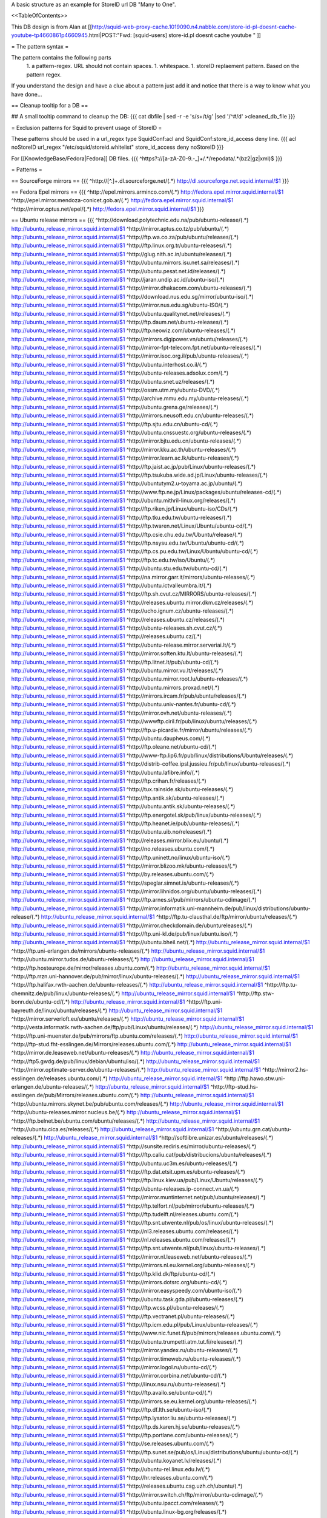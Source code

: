 A basic structure as an example for StoreID url DB "Many to One".

<<TableOfContents>>

This DB design is from Alan at [[http://squid-web-proxy-cache.1019090.n4.nabble.com/store-id-pl-doesnt-cache-youtube-tp4660861p4660945.html|POST:"Fwd: [squid-users] store-id.pl doesnt cache youtube " ]]

= The pattern syntax =

The pattern contains the following parts 
 1. a pattern-regex. URL should not contain spaces.
 1. whitespace.
 1. storeID replaement pattern. Based on the pattern regex.

If you understand the design and have a clue about a pattern just add it and notice that there is a way to know what you have done...

== Cleanup tooltip for a DB ==

## A small tooltip command to cleanup the DB: 
{{{
cat dbfile | sed -r -e 's/\s+/\t/g' |sed '/^\#/d' >cleaned_db_file
}}}

= Exclusion patterns for Squid to prevent usage of StoreID =

These patterns should be used in a url_regex type SquidConf:acl and SquidConf:store_id_access deny line.
{{{
acl noStoreID url_regex "/etc/squid/storeid.whitelist"
store_id_access deny noStoreID
}}}

For [[KnowledgeBase/Fedora|Fedora]] DB files.
{{{
^https?\:\/\/[a-zA-Z0-9\.\-\_]+\/.*\/repodata\/.*(bz2|gz|xml)$
}}}

= Patterns =

== SourceForge mirrors ==
{{{
^http:\/\/[^\.]+\.dl\.sourceforge\.net\/(.*)                    http://dl.sourceforge.net.squid.internal/$1
}}}

== Fedora Epel mirrors ==
{{{
^http:\/\/epel\.mirrors\.arminco\.com\/(.*)                           http://fedora.epel.mirror.squid.internal/$1
^http:\/\/epel\.mirror\.mendoza\-conicet.gob\.ar\/(.*)                 http://fedora.epel.mirror.squid.internal/$1
^http:\/\/mirror\.optus\.net/epel/(.*)                              http://fedora.epel.mirror.squid.internal/$1
}}}

== Ubuntu release mirrors ==
{{{
^http:\/\/download\.polytechnic\.edu\.na\/pub\/ubuntu-release\/(.*)			http://ubuntu_release_mirror.squid.internal/$1
^http:\/\/mirror\.aptus\.co\.tz\/pub\/ubuntu\/(.*)			http://ubuntu_release_mirror.squid.internal/$1
^http:\/\/ftp\.wa\.co\.za\/pub\/ubuntu\/releases\/(.*)			http://ubuntu_release_mirror.squid.internal/$1
^http:\/\/ftp\.linux\.org\.tr\/ubuntu-releases\/(.*)			http://ubuntu_release_mirror.squid.internal/$1
^http:\/\/glug\.nith\.ac\.in\/ubuntu\/releases\/(.*)			http://ubuntu_release_mirror.squid.internal/$1
^http:\/\/ubuntu\.mirrors\.isu\.net\.sa\/releases\/(.*)			http://ubuntu_release_mirror.squid.internal/$1
^http:\/\/ubuntu\.pesat\.net\.id\/releases\/(.*)			http://ubuntu_release_mirror.squid.internal/$1
^http:\/\/jaran\.undip\.ac\.id\/ubuntu-iso\/(.*)			http://ubuntu_release_mirror.squid.internal/$1
^http:\/\/mirror\.dhakacom\.com\/ubuntu-releases\/(.*)			http://ubuntu_release_mirror.squid.internal/$1
^http:\/\/download\.nus\.edu\.sg\/mirror\/ubuntu-iso\/(.*)			http://ubuntu_release_mirror.squid.internal/$1
^http:\/\/mirror\.nus\.edu\.sg\/ubuntu-ISO\/(.*)			http://ubuntu_release_mirror.squid.internal/$1
^http:\/\/ubuntu\.qualitynet\.net\/releases\/(.*)			http://ubuntu_release_mirror.squid.internal/$1
^http:\/\/ftp\.daum\.net\/ubuntu-releases\/(.*)			http://ubuntu_release_mirror.squid.internal/$1
^http:\/\/ftp\.neowiz\.com\/ubuntu-releases\/(.*)			http://ubuntu_release_mirror.squid.internal/$1
^http:\/\/mirrors\.digipower\.vn\/ubuntu\/releases\/(.*)			http://ubuntu_release_mirror.squid.internal/$1
^http:\/\/mirror-fpt-telecom\.fpt\.net\/ubuntu-releases\/(.*)			http://ubuntu_release_mirror.squid.internal/$1
^http:\/\/mirror\.isoc\.org\.il\/pub\/ubuntu-releases\/(.*)			http://ubuntu_release_mirror.squid.internal/$1
^http:\/\/ubuntu\.interhost\.co\.il\/(.*)			http://ubuntu_release_mirror.squid.internal/$1
^http:\/\/ubuntu-releases\.adsolux\.com\/(.*)			http://ubuntu_release_mirror.squid.internal/$1
^http:\/\/ubuntu\.snet\.uz\/releases\/(.*)			http://ubuntu_release_mirror.squid.internal/$1
^http:\/\/ossm\.utm\.my\/ubuntu-DVD\/(.*)			http://ubuntu_release_mirror.squid.internal/$1
^http:\/\/archive\.mmu\.edu\.my\/ubuntu-releases\/(.*)			http://ubuntu_release_mirror.squid.internal/$1
^http:\/\/ubuntu\.grena\.ge\/releases\/(.*)			http://ubuntu_release_mirror.squid.internal/$1
^http:\/\/mirrors\.neusoft\.edu\.cn\/ubuntu-releases\/(.*)			http://ubuntu_release_mirror.squid.internal/$1
^http:\/\/ftp\.sjtu\.edu\.cn\/ubuntu-cd\/(.*)			http://ubuntu_release_mirror.squid.internal/$1
^http:\/\/ubuntu\.cnssuestc\.org\/ubuntu-releases\/(.*)			http://ubuntu_release_mirror.squid.internal/$1
^http:\/\/mirror\.bjtu\.edu\.cn\/ubuntu-releases\/(.*)			http://ubuntu_release_mirror.squid.internal/$1
^http:\/\/mirror\.kku\.ac\.th\/ubuntu-releases\/(.*)			http://ubuntu_release_mirror.squid.internal/$1
^http:\/\/mirror\.learn\.ac\.lk\/ubuntu-releases\/(.*)			http://ubuntu_release_mirror.squid.internal/$1
^http:\/\/ftp\.jaist\.ac\.jp\/pub\/Linux\/ubuntu-releases\/(.*)			http://ubuntu_release_mirror.squid.internal/$1
^http:\/\/ftp\.tsukuba\.wide\.ad\.jp\/Linux\/ubuntu-releases\/(.*)			http://ubuntu_release_mirror.squid.internal/$1
^http:\/\/ubuntutym2\.u-toyama\.ac\.jp\/ubuntu\/(.*)			http://ubuntu_release_mirror.squid.internal/$1
^http:\/\/www\.ftp\.ne\.jp\/Linux\/packages\/ubuntu\/releases-cd\/(.*)			http://ubuntu_release_mirror.squid.internal/$1
^http:\/\/ubuntu\.mithril-linux\.org\/releases\/(.*)			http://ubuntu_release_mirror.squid.internal/$1
^http:\/\/ftp\.riken\.jp\/Linux\/ubuntu-iso\/CDs\/(.*)			http://ubuntu_release_mirror.squid.internal/$1
^http:\/\/ftp\.tku\.edu\.tw\/ubuntu-releases\/(.*)			http://ubuntu_release_mirror.squid.internal/$1
^http:\/\/ftp\.twaren\.net\/Linux\/Ubuntu\/ubuntu-cd\/(.*)			http://ubuntu_release_mirror.squid.internal/$1
^http:\/\/ftp\.csie\.chu\.edu\.tw\/Ubuntu\/release\/(.*)			http://ubuntu_release_mirror.squid.internal/$1
^http:\/\/ftp\.nsysu\.edu\.tw\/Ubuntu\/ubuntu-cd\/(.*)			http://ubuntu_release_mirror.squid.internal/$1
^http:\/\/ftp\.cs\.pu\.edu\.tw\/Linux\/Ubuntu\/ubuntu-cd\/(.*)			http://ubuntu_release_mirror.squid.internal/$1
^http:\/\/ftp\.tc\.edu\.tw\/iso\/Ubuntu\/(.*)			http://ubuntu_release_mirror.squid.internal/$1
^http:\/\/ubuntu\.stu\.edu\.tw\/ubuntu-cd\/(.*)			http://ubuntu_release_mirror.squid.internal/$1
^http:\/\/na\.mirror\.garr\.it\/mirrors\/ubuntu-releases\/(.*)			http://ubuntu_release_mirror.squid.internal/$1
^http:\/\/ubuntu\.ictvalleumbra\.it\/(.*)			http://ubuntu_release_mirror.squid.internal/$1
^http:\/\/ftp\.sh\.cvut\.cz\/MIRRORS\/ubuntu-releases\/(.*)			http://ubuntu_release_mirror.squid.internal/$1
^http:\/\/releases\.ubuntu\.mirror\.dkm\.cz\/releases\/(.*)			http://ubuntu_release_mirror.squid.internal/$1
^http:\/\/ucho\.ignum\.cz\/ubuntu-releases\/(.*)			http://ubuntu_release_mirror.squid.internal/$1
^http:\/\/releases\.ubuntu\.cz\/releases\/(.*)			http://ubuntu_release_mirror.squid.internal/$1
^http:\/\/ubuntu-releases\.sh\.cvut\.cz\/(.*)			http://ubuntu_release_mirror.squid.internal/$1
^http:\/\/releases\.ubuntu\.cz\/(.*)			http://ubuntu_release_mirror.squid.internal/$1
^http:\/\/ubuntu-release\.mirror\.serveriai\.lt\/(.*)			http://ubuntu_release_mirror.squid.internal/$1
^http:\/\/mirror\.soften\.ktu\.lt\/ubuntu-releases\/(.*)			http://ubuntu_release_mirror.squid.internal/$1
^http:\/\/ftp\.litnet\.lt\/pub\/ubuntu-cd\/(.*)			http://ubuntu_release_mirror.squid.internal/$1
^http:\/\/ubuntu\.mirror\.vu\.lt\/releases\/(.*)			http://ubuntu_release_mirror.squid.internal/$1
^http:\/\/ubuntu\.mirror\.root\.lu\/ubuntu-releases\/(.*)			http://ubuntu_release_mirror.squid.internal/$1
^http:\/\/ubuntu\.mirrors\.proxad\.net\/(.*)			http://ubuntu_release_mirror.squid.internal/$1
^http:\/\/mirrors\.ircam\.fr\/pub\/ubuntu\/releases\/(.*)			http://ubuntu_release_mirror.squid.internal/$1
^http:\/\/ubuntu\.univ-nantes\.fr\/ubuntu-cd\/(.*)			http://ubuntu_release_mirror.squid.internal/$1
^http:\/\/mirror\.ovh\.net\/ubuntu-releases\/(.*)			http://ubuntu_release_mirror.squid.internal/$1
^http:\/\/wwwftp\.ciril\.fr\/pub\/linux\/ubuntu\/releases\/(.*)			http://ubuntu_release_mirror.squid.internal/$1
^http:\/\/ftp\.u-picardie\.fr\/mirror\/ubuntu\/releases\/(.*)			http://ubuntu_release_mirror.squid.internal/$1
^http:\/\/ubuntu\.daupheus\.com\/(.*)			http://ubuntu_release_mirror.squid.internal/$1
^http:\/\/ftp\.oleane\.net\/ubuntu-cd\/(.*)			http://ubuntu_release_mirror.squid.internal/$1
^http:\/\/www-ftp\.lip6\.fr\/pub\/linux\/distributions\/Ubuntu\/releases\/(.*)			http://ubuntu_release_mirror.squid.internal/$1
^http:\/\/distrib-coffee\.ipsl\.jussieu\.fr\/pub\/linux\/ubuntu-releases\/(.*)			http://ubuntu_release_mirror.squid.internal/$1
^http:\/\/ubuntu\.lafibre\.info\/(.*)			http://ubuntu_release_mirror.squid.internal/$1
^http:\/\/ftp\.crihan\.fr\/releases\/(.*)			http://ubuntu_release_mirror.squid.internal/$1
^http:\/\/tux\.rainside\.sk\/ubuntu-releases\/(.*)			http://ubuntu_release_mirror.squid.internal/$1
^http:\/\/ftp\.antik\.sk\/ubuntu-releases\/(.*)			http://ubuntu_release_mirror.squid.internal/$1
^http:\/\/ubuntu\.antik\.sk\/ubuntu-releases\/(.*)			http://ubuntu_release_mirror.squid.internal/$1
^http:\/\/ftp\.energotel\.sk\/pub\/linux\/ubuntu-releases\/(.*)			http://ubuntu_release_mirror.squid.internal/$1
^http:\/\/ftp\.heanet\.ie\/pub\/ubuntu-releases\/(.*)			http://ubuntu_release_mirror.squid.internal/$1
^http:\/\/ubuntu\.uib\.no\/releases\/(.*)			http://ubuntu_release_mirror.squid.internal/$1
^http:\/\/releases\.mirror\.blix\.eu\/ubuntu\/(.*)			http://ubuntu_release_mirror.squid.internal/$1
^http:\/\/no\.releases\.ubuntu\.com\/(.*)			http://ubuntu_release_mirror.squid.internal/$1
^http:\/\/ftp\.uninett\.no\/linux\/ubuntu-iso\/(.*)			http://ubuntu_release_mirror.squid.internal/$1
^http:\/\/mirror\.blizoo\.mk\/ubuntu-releases\/(.*)			http://ubuntu_release_mirror.squid.internal/$1
^http:\/\/by\.releases\.ubuntu\.com\/(.*)			http://ubuntu_release_mirror.squid.internal/$1
^http:\/\/speglar\.simnet\.is\/ubuntu-releases\/(.*)			http://ubuntu_release_mirror.squid.internal/$1
^http:\/\/mirror\.lihnidos\.org\/ubuntu\/ubuntu-releases\/(.*)			http://ubuntu_release_mirror.squid.internal/$1
^http:\/\/ftp\.arnes\.si\/pub\/mirrors\/ubuntu-cdimage\/(.*)			http://ubuntu_release_mirror.squid.internal/$1
^http:\/\/mirror\.informatik\.uni-mannheim\.de\/pub\/linux\/distributions\/ubuntu-release\/(.*)			http://ubuntu_release_mirror.squid.internal/$1
^http:\/\/ftp\.tu-clausthal\.de\/ftp\/mirror\/ubuntu\/releases\/(.*)			http://ubuntu_release_mirror.squid.internal/$1
^http:\/\/mirror\.checkdomain\.de\/ubuntureleases\/(.*)			http://ubuntu_release_mirror.squid.internal/$1
^http:\/\/ftp\.uni-kl\.de\/pub\/linux\/ubuntu\.iso\/(.*)			http://ubuntu_release_mirror.squid.internal/$1
^http:\/\/ubuntu\.bheil\.net\/(.*)			http://ubuntu_release_mirror.squid.internal/$1
^http:\/\/ftp\.uni-erlangen\.de\/mirrors\/ubuntu-releases\/(.*)			http://ubuntu_release_mirror.squid.internal/$1
^http:\/\/ubuntu\.mirror\.tudos\.de\/ubuntu-releases\/(.*)			http://ubuntu_release_mirror.squid.internal/$1
^http:\/\/ftp\.hosteurope\.de\/mirror\/releases\.ubuntu\.com\/(.*)			http://ubuntu_release_mirror.squid.internal/$1
^http:\/\/ftp\.rrzn\.uni-hannover\.de\/pub\/mirror\/linux\/ubuntu-releases\/(.*)			http://ubuntu_release_mirror.squid.internal/$1
^http:\/\/ftp\.halifax\.rwth-aachen\.de\/ubuntu-releases\/(.*)			http://ubuntu_release_mirror.squid.internal/$1
^http:\/\/ftp\.tu-chemnitz\.de\/pub\/linux\/ubuntu-releases\/(.*)			http://ubuntu_release_mirror.squid.internal/$1
^http:\/\/ftp\.stw-bonn\.de\/ubuntu-cd\/(.*)			http://ubuntu_release_mirror.squid.internal/$1
^http:\/\/ftp\.uni-bayreuth\.de\/linux\/ubuntu\/releases\/(.*)			http://ubuntu_release_mirror.squid.internal/$1
^http:\/\/mirror\.serverloft\.eu\/ubuntu\/releases\/(.*)			http://ubuntu_release_mirror.squid.internal/$1
^http:\/\/vesta\.informatik\.rwth-aachen\.de\/ftp\/pub\/Linux\/ubuntu\/releases\/(.*)			http://ubuntu_release_mirror.squid.internal/$1
^http:\/\/ftp\.uni-muenster\.de\/pub\/mirrors\/ftp\.ubuntu\.com\/releases\/(.*)			http://ubuntu_release_mirror.squid.internal/$1
^http:\/\/ftp-stud\.fht-esslingen\.de\/Mirrors\/releases\.ubuntu\.com\/(.*)			http://ubuntu_release_mirror.squid.internal/$1
^http:\/\/mirror\.de\.leaseweb\.net\/ubuntu-releases\/(.*)			http://ubuntu_release_mirror.squid.internal/$1
^http:\/\/ftp5\.gwdg\.de\/pub\/linux\/debian\/ubuntu\/iso\/(.*)			http://ubuntu_release_mirror.squid.internal/$1
^http:\/\/mirror\.optimate-server\.de\/ubuntu-releases\/(.*)			http://ubuntu_release_mirror.squid.internal/$1
^http:\/\/mirror2\.hs-esslingen\.de\/releases\.ubuntu\.com\/(.*)			http://ubuntu_release_mirror.squid.internal/$1
^http:\/\/ftp\.hawo\.stw\.uni-erlangen\.de\/ubuntu-releases\/(.*)			http://ubuntu_release_mirror.squid.internal/$1
^http:\/\/ftp-stud\.hs-esslingen\.de\/pub\/Mirrors\/releases\.ubuntu\.com\/(.*)			http://ubuntu_release_mirror.squid.internal/$1
^http:\/\/ubuntu\.mirrors\.skynet\.be\/pub\/ubuntu\.com\/releases\/(.*)			http://ubuntu_release_mirror.squid.internal/$1
^http:\/\/ubuntu-releases\.mirror\.nucleus\.be\/(.*)			http://ubuntu_release_mirror.squid.internal/$1
^http:\/\/ftp\.belnet\.be\/ubuntu\.com\/ubuntu\/releases\/(.*)			http://ubuntu_release_mirror.squid.internal/$1
^http:\/\/ubuntu\.cica\.es\/releases\/(.*)			http://ubuntu_release_mirror.squid.internal/$1
^http:\/\/ubuntu\.grn\.cat\/ubuntu-releases\/(.*)			http://ubuntu_release_mirror.squid.internal/$1
^http:\/\/softlibre\.unizar\.es\/ubuntu\/releases\/(.*)			http://ubuntu_release_mirror.squid.internal/$1
^http:\/\/sunsite\.rediris\.es\/mirror\/ubuntu-releases\/(.*)			http://ubuntu_release_mirror.squid.internal/$1
^http:\/\/ftp\.caliu\.cat\/pub\/distribucions\/ubuntu\/releases\/(.*)			http://ubuntu_release_mirror.squid.internal/$1
^http:\/\/ubuntu\.uc3m\.es\/ubuntu-releases\/(.*)			http://ubuntu_release_mirror.squid.internal/$1
^http:\/\/ftp\.dat\.etsit\.upm\.es\/ubuntu-releases\/(.*)			http://ubuntu_release_mirror.squid.internal/$1
^http:\/\/ftp\.linux\.kiev\.ua\/pub\/Linux\/Ubuntu\/releases\/(.*)			http://ubuntu_release_mirror.squid.internal/$1
^http:\/\/ubuntu-releases\.ip-connect\.vn\.ua\/(.*)			http://ubuntu_release_mirror.squid.internal/$1
^http:\/\/mirror\.muntinternet\.net\/pub\/ubuntu\/releases\/(.*)			http://ubuntu_release_mirror.squid.internal/$1
^http:\/\/ftp\.telfort\.nl\/pub\/mirror\/ubuntu-releases\/(.*)			http://ubuntu_release_mirror.squid.internal/$1
^http:\/\/ftp\.tudelft\.nl\/releases\.ubuntu\.com\/(.*)			http://ubuntu_release_mirror.squid.internal/$1
^http:\/\/ftp\.snt\.utwente\.nl\/pub\/os\/linux\/ubuntu-releases\/(.*)			http://ubuntu_release_mirror.squid.internal/$1
^http:\/\/nl3\.releases\.ubuntu\.com\/releases\/(.*)			http://ubuntu_release_mirror.squid.internal/$1
^http:\/\/nl\.releases\.ubuntu\.com\/releases\/(.*)			http://ubuntu_release_mirror.squid.internal/$1
^http:\/\/ftp\.snt\.utwente\.nl\/pub\/linux\/ubuntu-releases\/(.*)			http://ubuntu_release_mirror.squid.internal/$1
^http:\/\/mirror\.nl\.leaseweb\.net\/ubuntu-releases\/(.*)			http://ubuntu_release_mirror.squid.internal/$1
^http:\/\/mirrors\.nl\.eu\.kernel\.org\/ubuntu-releases\/(.*)			http://ubuntu_release_mirror.squid.internal/$1
^http:\/\/ftp\.klid\.dk\/ftp\/ubuntu-cd\/(.*)			http://ubuntu_release_mirror.squid.internal/$1
^http:\/\/mirrors\.dotsrc\.org\/ubuntu-cd\/(.*)			http://ubuntu_release_mirror.squid.internal/$1
^http:\/\/mirror\.easyspeedy\.com\/ubuntu-iso\/(.*)			http://ubuntu_release_mirror.squid.internal/$1
^http:\/\/ubuntu\.task\.gda\.pl\/ubuntu-releases\/(.*)			http://ubuntu_release_mirror.squid.internal/$1
^http:\/\/ftp\.wcss\.pl\/ubuntu-releases\/(.*)			http://ubuntu_release_mirror.squid.internal/$1
^http:\/\/ftp\.vectranet\.pl\/ubuntu-releases\/(.*)			http://ubuntu_release_mirror.squid.internal/$1
^http:\/\/ftp\.icm\.edu\.pl\/pub\/Linux\/ubuntu-releases\/(.*)			http://ubuntu_release_mirror.squid.internal/$1
^http:\/\/www\.nic\.funet\.fi\/pub\/mirrors\/releases\.ubuntu\.com\/(.*)			http://ubuntu_release_mirror.squid.internal/$1
^http:\/\/ubuntu\.trumpetti\.atm\.tut\.fi\/releases\/(.*)			http://ubuntu_release_mirror.squid.internal/$1
^http:\/\/mirror\.yandex\.ru\/ubuntu-releases\/(.*)			http://ubuntu_release_mirror.squid.internal/$1
^http:\/\/mirror\.timeweb\.ru\/ubuntu-releases\/(.*)			http://ubuntu_release_mirror.squid.internal/$1
^http:\/\/mirror\.logol\.ru\/ubuntu-cd\/(.*)			http://ubuntu_release_mirror.squid.internal/$1
^http:\/\/mirror\.corbina\.net\/ubuntu-cd\/(.*)			http://ubuntu_release_mirror.squid.internal/$1
^http:\/\/linux\.nsu\.ru\/ubuntu-releases\/(.*)			http://ubuntu_release_mirror.squid.internal/$1
^http:\/\/ftp\.availo\.se\/ubuntu-cd\/(.*)			http://ubuntu_release_mirror.squid.internal/$1
^http:\/\/mirrors\.se\.eu\.kernel\.org\/ubuntu-releases\/(.*)			http://ubuntu_release_mirror.squid.internal/$1
^http:\/\/ftp\.df\.lth\.se\/ubuntu-iso\/(.*)			http://ubuntu_release_mirror.squid.internal/$1
^http:\/\/ftp\.lysator\.liu\.se\/ubuntu-releases\/(.*)			http://ubuntu_release_mirror.squid.internal/$1
^http:\/\/ftp\.ds\.karen\.hj\.se\/ubuntu-releases\/(.*)			http://ubuntu_release_mirror.squid.internal/$1
^http:\/\/ftp\.portlane\.com\/ubuntu-releases\/(.*)			http://ubuntu_release_mirror.squid.internal/$1
^http:\/\/se\.releases\.ubuntu\.com\/(.*)			http://ubuntu_release_mirror.squid.internal/$1
^http:\/\/ftp\.sunet\.se\/pub\/os\/Linux\/distributions\/ubuntu\/ubuntu-cd\/(.*)			http://ubuntu_release_mirror.squid.internal/$1
^http:\/\/ubuntu\.koyanet\.lv\/releases\/(.*)			http://ubuntu_release_mirror.squid.internal/$1
^http:\/\/ubuntu-rel\.linux\.edu\.lv\/(.*)			http://ubuntu_release_mirror.squid.internal/$1
^http:\/\/hr\.releases\.ubuntu\.com\/(.*)			http://ubuntu_release_mirror.squid.internal/$1
^http:\/\/releases\.ubuntu\.csg\.uzh\.ch\/ubuntu\/(.*)			http://ubuntu_release_mirror.squid.internal/$1
^http:\/\/mirror\.switch\.ch\/ftp\/mirror\/ubuntu-cdimage\/(.*)			http://ubuntu_release_mirror.squid.internal/$1
^http:\/\/ubuntu\.ipacct\.com\/releases\/(.*)			http://ubuntu_release_mirror.squid.internal/$1
^http:\/\/ubuntu\.linux-bg\.org\/releases\/(.*)			http://ubuntu_release_mirror.squid.internal/$1
^http:\/\/ftp\.astral\.ro\/mirrors\/ubuntu\.com\/releases\/(.*)			http://ubuntu_release_mirror.squid.internal/$1
^http:\/\/ftp\.lug\.ro\/ubuntu-releases\/(.*)			http://ubuntu_release_mirror.squid.internal/$1
^http:\/\/mirror\.arlug\.ro\/pub\/ubuntu\/ubuntu-releases\/(.*)			http://ubuntu_release_mirror.squid.internal/$1
^http:\/\/ftp\.estpak\.ee\/pub\/ubuntu-releases\/(.*)			http://ubuntu_release_mirror.squid.internal/$1
^http:\/\/deis-mirrors\.isec\.pt\/releases\/(.*)			http://ubuntu_release_mirror.squid.internal/$1
^http:\/\/releases\.ubuntumirror\.dei\.uc\.pt\/(.*)			http://ubuntu_release_mirror.squid.internal/$1
^http:\/\/mirrors\.nfsi\.pt\/ubuntu-releases\/(.*)			http://ubuntu_release_mirror.squid.internal/$1
^http:\/\/ftp\.rnl\.ist\.utl\.pt\/pub\/ubuntu\/releases\/(.*)			http://ubuntu_release_mirror.squid.internal/$1
^http:\/\/cesium\.di\.uminho\.pt\/pub\/ubuntu-releases\/(.*)			http://ubuntu_release_mirror.squid.internal/$1
^http:\/\/mirrors\.fe\.up\.pt\/pub\/ubuntu-releases\/(.*)			http://ubuntu_release_mirror.squid.internal/$1
^http:\/\/ftp\.ticklers\.org\/releases\.ubuntu\.org\/releases\/(.*)			http://ubuntu_release_mirror.squid.internal/$1
^http:\/\/mirror\.as29550\.net\/releases\.ubuntu\.com\/(.*)			http://ubuntu_release_mirror.squid.internal/$1
^http:\/\/mirror01\.th\.ifl\.net\/releases\/(.*)			http://ubuntu_release_mirror.squid.internal/$1
^http:\/\/ubuntu\.virginmedia\.com\/releases\/(.*)			http://ubuntu_release_mirror.squid.internal/$1
^http:\/\/releases\.ubuntu\.mirrors\.uk2\.net\/(.*)			http://ubuntu_release_mirror.squid.internal/$1
^http:\/\/www\.mirrorservice\.org\/sites\/releases\.ubuntu\.com\/(.*)			http://ubuntu_release_mirror.squid.internal/$1
^http:\/\/releases\.ubuntu\.com\/(.*)			http://ubuntu_release_mirror.squid.internal/$1
^http:\/\/mirror\.sov\.uk\.goscomb\.net\/ubuntu-releases\/(.*)			http://ubuntu_release_mirror.squid.internal/$1
^http:\/\/mirrors\.melbourne\.co\.uk\/ubuntu-releases\/(.*)			http://ubuntu_release_mirror.squid.internal/$1
^http:\/\/mirror\.ox\.ac\.uk\/sites\/releases\.ubuntu\.com\/releases\/(.*)			http://ubuntu_release_mirror.squid.internal/$1
^http:\/\/mirror\.bytemark\.co\.uk\/ubuntu-releases\/(.*)			http://ubuntu_release_mirror.squid.internal/$1
^http:\/\/ubuntu\.lagis\.at\/releases\/(.*)			http://ubuntu_release_mirror.squid.internal/$1
^http:\/\/ubuntureleases\.tsl\.gr\/(.*)			http://ubuntu_release_mirror.squid.internal/$1
^http:\/\/ftp\.cc\.uoc\.gr\/mirrors\/linux\/ubuntu\/releases\/(.*)			http://ubuntu_release_mirror.squid.internal/$1
^http:\/\/ftp\.freepark\.org\/pub\/CDROM-Images\/ubuntu\/(.*)			http://ubuntu_release_mirror.squid.internal/$1
^http:\/\/ubuntu\.bhs\.mirrors\.ovh\.net\/ftp\.ubuntu\.com\/releases\/(.*)			http://ubuntu_release_mirror.squid.internal/$1
^http:\/\/mirror\.cpsc\.ucalgary\.ca\/mirror\/ubuntu\.com\/releases\/(.*)			http://ubuntu_release_mirror.squid.internal/$1
^http:\/\/ubuntu-releases\.mirror\.nexicom\.net\/(.*)			http://ubuntu_release_mirror.squid.internal/$1
^http:\/\/mirror\.clibre\.uqam\.ca\/ubuntu-releases\/(.*)			http://ubuntu_release_mirror.squid.internal/$1
^http:\/\/mirror\.csclub\.uwaterloo\.ca\/ubuntu-releases\/(.*)			http://ubuntu_release_mirror.squid.internal/$1
^http:\/\/ubuntu-cd\.mirror\.iweb\.ca\/(.*)			http://ubuntu_release_mirror.squid.internal/$1
^http:\/\/mirror\.tcpdiag\.net\/ubuntu-releases\/(.*)			http://ubuntu_release_mirror.squid.internal/$1
^http:\/\/ubuntu\.mirrors\.pair\.com\/releases\/(.*)			http://ubuntu_release_mirror.squid.internal/$1
^http:\/\/mirror\.pnl\.gov\/releases\/(.*)			http://ubuntu_release_mirror.squid.internal/$1
^http:\/\/lug\.mtu\.edu\/iso\/ubuntu\/(.*)			http://ubuntu_release_mirror.squid.internal/$1
^http:\/\/mirror\.metrocast\.net\/ubuntu-releases\/(.*)			http://ubuntu_release_mirror.squid.internal/$1
^http:\/\/mirror\.calvin\.edu\/ubuntu-releases\/(.*)			http://ubuntu_release_mirror.squid.internal/$1
^http:\/\/isos\.ubuntu\.mirror\.constant\.com\/(.*)			http://ubuntu_release_mirror.squid.internal/$1
^http:\/\/ftp\.ucsb\.edu\/pub\/mirrors\/linux\/ubuntu\/(.*)			http://ubuntu_release_mirror.squid.internal/$1
^http:\/\/www\.gtlib\.gatech\.edu\/pub\/ubuntu-releases\/(.*)			http://ubuntu_release_mirror.squid.internal/$1
^http:\/\/hive\.ist\.unomaha\.edu\/ubuntu-releases\/(.*)			http://ubuntu_release_mirror.squid.internal/$1
^http:\/\/ubuntu\.mirrors\.tds\.net\/pub\/releases\/(.*)			http://ubuntu_release_mirror.squid.internal/$1
^http:\/\/ftp\.wayne\.edu\/linux_distributions\/ubuntu\/(.*)			http://ubuntu_release_mirror.squid.internal/$1
^http:\/\/cosmos\.cites\.illinois\.edu\/pub\/ubuntu-iso\/(.*)			http://ubuntu_release_mirror.squid.internal/$1
^http:\/\/ftp\.ussg\.iu\.edu\/linux\/ubuntu-releases\/(.*)			http://ubuntu_release_mirror.squid.internal/$1
^http:\/\/ubuntu\.osuosl\.org\/releases\/(.*)			http://ubuntu_release_mirror.squid.internal/$1
^http:\/\/mirror\.us\.leaseweb\.net\/ubuntu-releases\/(.*)			http://ubuntu_release_mirror.squid.internal/$1
^http:\/\/ubuntu-releases\.cs\.umn\.edu\/(.*)			http://ubuntu_release_mirror.squid.internal/$1
^http:\/\/mirrors\.einstein\.yu\.edu\/ubuntu\/ubuntureleases\/(.*)			http://ubuntu_release_mirror.squid.internal/$1
^http:\/\/mirror\.uoregon\.edu\/ubuntu-releases\/(.*)			http://ubuntu_release_mirror.squid.internal/$1
^http:\/\/mirrors\.easynews\.com\/linux\/ubuntu-releases\/(.*)			http://ubuntu_release_mirror.squid.internal/$1
^http:\/\/ubuntu\.cs\.utah\.edu\/releases\/(.*)			http://ubuntu_release_mirror.squid.internal/$1
^http:\/\/mirror\.symnds\.com\/distributions\/ubuntu-releases\/(.*)			http://ubuntu_release_mirror.squid.internal/$1
^http:\/\/mirror\.nexcess\.net\/ubuntu-releases\/(.*)			http://ubuntu_release_mirror.squid.internal/$1
^http:\/\/mirrors\.fwankie\.com\/ubuntu-releases\/(.*)			http://ubuntu_release_mirror.squid.internal/$1
^http:\/\/mirrors\.ccs\.neu\.edu\/releases\.ubuntu\.com\/(.*)			http://ubuntu_release_mirror.squid.internal/$1
^http:\/\/ftp\.utexas\.edu\/ubuntu-iso\/CDs\/(.*)			http://ubuntu_release_mirror.squid.internal/$1
^http:\/\/mirror\.steadfast\.net\/ubuntu-releases\/(.*)			http://ubuntu_release_mirror.squid.internal/$1
^http:\/\/mirror\.lstn\.net\/ubuntu-releases\/(.*)			http://ubuntu_release_mirror.squid.internal/$1
^http:\/\/mirror\.donkerz\.com\/ubuntu-iso\/(.*)			http://ubuntu_release_mirror.squid.internal/$1
^http:\/\/mirror\.solarvps\.com\/ubuntu\/(.*)			http://ubuntu_release_mirror.squid.internal/$1
^http:\/\/mirrors\.us\.kernel\.org\/ubuntu-releases\/(.*)			http://ubuntu_release_mirror.squid.internal/$1
^http:\/\/mirror\.jmu\.edu\/pub\/ubuntu-iso\/(.*)			http://ubuntu_release_mirror.squid.internal/$1
^http:\/\/ubuntu\.mirrors\.hoobly\.com\/(.*)			http://ubuntu_release_mirror.squid.internal/$1
^http:\/\/ftp-mirror\.internap\.com\/pub\/ubuntu-releases\/(.*)			http://ubuntu_release_mirror.squid.internal/$1
^http:\/\/mirror\.anl\.gov\/pub\/ubuntu-iso\/CDs\/(.*)			http://ubuntu_release_mirror.squid.internal/$1
^http:\/\/mirrors\.gigenet\.com\/ubuntu\/(.*)			http://ubuntu_release_mirror.squid.internal/$1
^http:\/\/mirror\.umd\.edu\/ubuntu-iso\/(.*)			http://ubuntu_release_mirror.squid.internal/$1
^http:\/\/mirrors\.cat\.pdx\.edu\/ubuntu-releases\/(.*)			http://ubuntu_release_mirror.squid.internal/$1
^http:\/\/mirrors\.mit\.edu\/ubuntu-releases\/(.*)			http://ubuntu_release_mirror.squid.internal/$1
^http:\/\/mirror\.greennet\.gl\/releases\/(.*)			http://ubuntu_release_mirror.squid.internal/$1
^http:\/\/mirrors\.ucr\.ac\.cr\/ubuntu-cd\/(.*)			http://ubuntu_release_mirror.squid.internal/$1
^http:\/\/ucmirror\.canterbury\.ac\.nz\/linux\/ubuntu-releases\/(.*)			http://ubuntu_release_mirror.squid.internal/$1
^http:\/\/ftp\.citylink\.co\.nz\/ubuntu-releases\/(.*)			http://ubuntu_release_mirror.squid.internal/$1
^http:\/\/mirror\.ihug\.co\.nz\/ubuntu-releases\/(.*)			http://ubuntu_release_mirror.squid.internal/$1
^http:\/\/mirror\.xnet\.co\.nz\/pub\/ubuntu-releases\/(.*)			http://ubuntu_release_mirror.squid.internal/$1
^http:\/\/ubuntu-releases\.optus\.net\/(.*)			http://ubuntu_release_mirror.squid.internal/$1
^http:\/\/mirror\.internode\.on\.net\/pub\/ubuntu\/releases\/(.*)			http://ubuntu_release_mirror.squid.internal/$1
^http:\/\/mirror\.aarnet\.edu\.au\/pub\/ubuntu\/releases\/(.*)			http://ubuntu_release_mirror.squid.internal/$1
^http:\/\/mirror\.netspace\.net\.au\/pub\/ubuntu-releases\/(.*)			http://ubuntu_release_mirror.squid.internal/$1
^http:\/\/ubuntu\.mirror\.uber\.com\.au\/releases\/(.*)			http://ubuntu_release_mirror.squid.internal/$1
^http:\/\/ftp\.iinet\.net\.au\/pub\/ubuntu-releases\/(.*)			http://ubuntu_release_mirror.squid.internal/$1
^http:\/\/mirror\.overthewire\.com\.au\/pub\/ubuntu-releases\/(.*)			http://ubuntu_release_mirror.squid.internal/$1
^http:\/\/releases\.ubuntu\.nautile\.nc\/(.*)			http://ubuntu_release_mirror.squid.internal/$1
^http:\/\/mirror\.globo\.com\/ubuntu\/releases\/(.*)			http://ubuntu_release_mirror.squid.internal/$1
^http:\/\/www\.las\.ic\.unicamp\.br\/pub\/ubuntu-releases\/(.*)			http://ubuntu_release_mirror.squid.internal/$1
^http:\/\/mirror\.unesp\.br\/ubuntu-releases\/(.*)			http://ubuntu_release_mirror.squid.internal/$1
^http:\/\/ubuntu\.c3sl\.ufpr\.br\/releases\/(.*)			http://ubuntu_release_mirror.squid.internal/$1
^http:\/\/ubuntu\.mirror\.pop-sc\.rnp\.br\/ubuntu-releases\/(.*)			http://ubuntu_release_mirror.squid.internal/$1
^http:\/\/ubuntu\.laps\.ufpa\.br\/releases\/(.*)			http://ubuntu_release_mirror.squid.internal/$1
^http:\/\/ubuntu\.xfree\.com\.ar\/releases\/(.*)			http://ubuntu_release_mirror.squid.internal/$1
^http:\/\/mirrors\.coopvgg\.com\.ar\/ubuntu-releases\/(.*)			http://ubuntu_release_mirror.squid.internal/$1
^http:\/\/ubuntureleases\.xfree\.com\.ar\/releases\/(.*)			http://ubuntu_release_mirror.squid.internal/$1
^http:\/\/mirror\.edatel\.net\.co\/ubuntu-releases\/(.*)			http://ubuntu_release_mirror.squid.internal/$1
^http:\/\/cl\.releases\.ubuntu\.com\/(.*)			http://ubuntu_release_mirror.squid.internal/$1
}}}

== Daily Motion videos ==
{{{
^http:\/\/proxy\-[0-9]+\.dailymotion\.com/(.*)                  http://vid.dmcdn.net.squid.internal/$1
^http:\/\/vid[0-9]+\.ak\.dmcdn\.net/(.*)                        http://vid.dmcdn.net.squid.internal/$1
^http:\/\/s[0-9]+\.dmcdn\.net/(.*)                              http://pic.dmcdn.net.squid.internal/$1
^http:\/\/static[0-9]+\.dmcdn\.net/(.*)                         http://static.dmcdn.net.squid.internal/$1
}}}

== ngtech repository ==
{{{
^http:\/\/(www1|repo)\.ngtech\.co\.il\/rpm/(.*) http://repo.ngtech.co.il.squid.internal/rpm/$2
}}}

== jQuery ==
Excluding alpha, beta rc releases. This maps self-hosted mirror URLs to official jQuery primary CDN URLs. It may also be used in URL-rewriters.

{{{
[^\?]*\/jquery\-([0-9]+\.[0-9]+\.[0-9]+)\.js                                 http://code.jquery.com/jquery-$1.js
[^\?]*\/jquery\-([0-9]+\.[0-9]+\.[0-9]+)\.min\.js                            http://code.jquery.com/jquery-$1.min.js
[^\?]*\/jquery\/([0-9]+\.[0-9]+\.[0-9]+)\/jquery\.min\.js                    http://code.jquery.com/jquery-$1.min.js
[^\?]*\/jquery\-migrate\-([0-9]+\.[0-9]+\.[0-9]+)\.js                        http://code.jquery.com/jquery-migrate-$1.js
[^\?]*\/jquery\-migrate\-([0-9]+\.[0-9]+\.[0-9]+)\.min\.js                   http://code.jquery.com/jquery-migrate-$1.min.js
[^\?]*\/jquery\-migrate\/([0-9]+\.[0-9]+\.[0-9]+)/jquery\-migrate\.min\.js   http://code.jquery.com/jquery-migrate-$1.min.js
[^\?]*\/(ui)\/([0-9]+\.[0-9]+\.[0-9]+)\/jquery\-ui\.js                       http://code.jquery.com/$1/$2/jquery-$1.js
[^\?]*\/(ui)\/([0-9]+\.[0-9]+\.[0-9]+)\/jquery\-ui\.min\.js                  http://code.jquery.com/$1/$2/jquery-$1.min.js
[^\?]*\/jquery\.?ui\/([0-9]+\.[0-9]+\.[0-9]+)\/jquery\-ui\.js                http://code.jquery.com/ui/$2/jquery-ui.js
[^\?]*\/jquery\.?ui\/([0-9]+\.[0-9]+\.[0-9]+)\/jquery\-ui\.min\.js           http://code.jquery.com/ui/$2/jquery-ui.min.js
[^\?]*\/jquery\.(mobile)\-([0-9]+\.[0-9]+\.[0-9]+)\.js                       http://code.jquery.com/$1/$2/jquery.$1-$2.js
[^\?]*\/jquery\-(mobile)\/([0-9]+\.[0-9]+\.[0-9]+)/jquery\.mobile\.min\.js   http://code.jquery.com/$1/$2/jquery.$1-$2.js
[^\?]*\/jquery\.(mobile)\-([0-9]+\.[0-9]+\.[0-9]+)\.min\.(js|css)            http://code.jquery.com/$1/$2/jquery.$1-$2.min.$3
[^\?]*\/(mobile)\/([0-9\.]+)\/jquery\.(mobile\.structure)\-[0-9\.]+min\.css  http://code.jquery.com/$1/$2/jquery.$3-$2.min.css
[^\?]*\/jquery\.color\-([0-9]+\.[0-9]+\.[0-9]+)\.js                          http://code.jquery.com/color/jquery.color-$1.js
[^\?]*\/jquery-color\/[0-9]+\.[0-9]+\.[0-9]+)\/jquery\.color\.min\.js        http://code.jquery.com/color/jquery.color-$1.js
[^\?]*\/jquery\.color\-([0-9]+\.[0-9]+\.[0-9]+)\.min\.js                     http://code.jquery.com/color/jquery.color-$2.min.js
[^\?]*\/jquery\.(color)\.(svg|plus)\-names\-([0-9]+\.[0-9]+\.[0-9]+)\.js     http://code.jquery.com/$1/jquery.$1.$2-names-$3.js
[^\?]*\/jquery\.(color)\.(svg|plus)\-names\-([0-9]+\.[0-9]+\.[0-9]+\.min)\.js http://code.jquery.com/$1/jquery.$1.$2-names-$3.js
[^\?]*\/qunit\-([0-9]+\.[0-9]+\.[0-9]+)\.(js|css)                            http://code.jquery.com/qunit/qunit-$1.$2
[^\?]*\/qunit\/([0-9]+\.[0-9]+\.[0-9]+)\/qunit\.min\.js                      http://code.jquery.com/qunit/qunit-$1.js
}}}

== Fedora Public mirrors ==
Fedora latest mirrors as at 2013-10-15.

Please note that these patterns are strict and do not try to cache files outside of the scope of the files which are actually needed.

{{{
^http:\/\/ftp\.ntua\.gr\/pub\/linux\/fedora\/linux\/(releases\/18\/Everything\/i386\/[a-zA-Z0-9\-\_\.\/]+rpm)$	http://fedora.mirrors.squid.internal/$1
^http:\/\/ftp\.linux\.cz\/pub\/linux\/fedora\/linux\/(releases\/18\/Everything\/i386\/[a-zA-Z0-9\-\_\.\/]+rpm)$	http://fedora.mirrors.squid.internal/$1
^http:\/\/ftp\.fi\.muni\.cz\/pub\/linux\/fedora\/linux\/(releases\/18\/Everything\/i386\/[a-zA-Z0-9\-\_\.\/]+rpm)$	http://fedora.mirrors.squid.internal/$1
^http:\/\/mirror\.de\.leaseweb\.net\/fedora\/linux\/(releases\/18\/Everything\/i386\/[a-zA-Z0-9\-\_\.\/]+rpm)$	http://fedora.mirrors.squid.internal/$1
^http:\/\/ftp\.halifax\.rwth-aachen\.de\/fedora\/linux\/(releases\/18\/Everything\/i386\/[a-zA-Z0-9\-\_\.\/]+rpm)$	http://fedora.mirrors.squid.internal/$1
^http:\/\/mirror\.switch\.ch\/ftp\/mirror\/fedora\/linux\/(releases\/18\/Everything\/i386\/[a-zA-Z0-9\-\_\.\/]+rpm)$	http://fedora.mirrors.squid.internal/$1
^http:\/\/www\.nic\.funet\.fi\/pub\/mirrors\/fedora\.redhat\.com\/pub\/fedora\/linux\/(releases\/18\/Everything\/i386\/[a-zA-Z0-9\-\_\.\/]+rpm)$	http://fedora.mirrors.squid.internal/$1
^http:\/\/ftp\.cica\.es\/fedora\/linux\/(releases\/18\/Everything\/i386\/[a-zA-Z0-9\-\_\.\/]+rpm)$	http://fedora.mirrors.squid.internal/$1
^http:\/\/ftp\.nluug\.nl\/pub\/os\/Linux\/distr\/fedora\/linux\/(releases\/18\/Everything\/i386\/[a-zA-Z0-9\-\_\.\/]+rpm)$	http://fedora.mirrors.squid.internal/$1
^http:\/\/mirror\.i3d\.net\/pub\/fedora\/linux\/(releases\/18\/Everything\/i386\/[a-zA-Z0-9\-\_\.\/]+rpm)$	http://fedora.mirrors.squid.internal/$1
^http:\/\/mirror\.sov\.uk\.goscomb\.net\/fedora\/linux\/(releases\/18\/Everything\/i386\/[a-zA-Z0-9\-\_\.\/]+rpm)$	http://fedora.mirrors.squid.internal/$1
^http:\/\/mirror\.uv\.es\/mirror\/fedora\/linux\/(releases\/18\/Everything\/i386\/[a-zA-Z0-9\-\_\.\/]+rpm)$	http://fedora.mirrors.squid.internal/$1
^http:\/\/mirror\.proserve\.nl\/fedora\/linux\/(releases\/18\/Everything\/i386\/[a-zA-Z0-9\-\_\.\/]+rpm)$	http://fedora.mirrors.squid.internal/$1
^http:\/\/fedora\.uib\.no\/fedora\/linux\/(releases\/18\/Everything\/i386\/[a-zA-Z0-9\-\_\.\/]+rpm)$	http://fedora.mirrors.squid.internal/$1
^http:\/\/mirror2\.hs-esslingen\.de\/fedora\/linux\/(releases\/18\/Everything\/i386\/[a-zA-Z0-9\-\_\.\/]+rpm)$	http://fedora.mirrors.squid.internal/$1
^http:\/\/www\.mirrorservice\.org\/sites\/dl\.fedoraproject\.org\/pub\/fedora\/linux\/(releases\/18\/Everything\/i386\/[a-zA-Z0-9\-\_\.\/]+rpm)$	http://fedora.mirrors.squid.internal/$1
^http:\/\/mirror\.1000mbps\.com\/fedora\/linux\/(releases\/18\/Everything\/i386\/[a-zA-Z0-9\-\_\.\/]+rpm)$	http://fedora.mirrors.squid.internal/$1
^http:\/\/ftp\.uni-kl\.de\/pub\/linux\/fedora\/linux\/(releases\/18\/Everything\/i386\/[a-zA-Z0-9\-\_\.\/]+rpm)$	http://fedora.mirrors.squid.internal/$1
^http:\/\/sunsite\.mff\.cuni\.cz\/MIRRORS\/fedora\.redhat\.com\/linux\/(releases\/18\/Everything\/i386\/[a-zA-Z0-9\-\_\.\/]+rpm)$	http://fedora.mirrors.squid.internal/$1
^http:\/\/ultra\.linux\.cz\/MIRRORS\/fedora\.redhat\.com\/linux\/(releases\/18\/Everything\/i386\/[a-zA-Z0-9\-\_\.\/]+rpm)$	http://fedora.mirrors.squid.internal/$1
^http:\/\/ftp\.rhnet\.is\/pub\/fedora\/linux\/(releases\/18\/Everything\/i386\/[a-zA-Z0-9\-\_\.\/]+rpm)$	http://fedora.mirrors.squid.internal/$1
^http:\/\/ftp\.acc\.umu\.se\/mirror\/fedora\/linux\/(releases\/18\/Everything\/i386\/[a-zA-Z0-9\-\_\.\/]+rpm)$	http://fedora.mirrors.squid.internal/$1
^http:\/\/ftp\.colocall\.net\/pub\/fedora\/linux\/(releases\/18\/Everything\/i386\/[a-zA-Z0-9\-\_\.\/]+rpm)$	http://fedora.mirrors.squid.internal/$1
^http:\/\/ftp\.lip6\.fr\/ftp\/pub\/linux\/distributions\/fedora\/(releases\/18\/Everything\/i386\/[a-zA-Z0-9\-\_\.\/]+rpm)$	http://fedora.mirrors.squid.internal/$1
^http:\/\/mirrors\.n-ix\.net\/fedora\/linux\/(releases\/18\/Everything\/i386\/[a-zA-Z0-9\-\_\.\/]+rpm)$	http://fedora.mirrors.squid.internal/$1
^http:\/\/mirror\.datacenter\.by\/pub\/fedoraproject\.org\/linux\/(releases\/18\/Everything\/i386\/[a-zA-Z0-9\-\_\.\/]+rpm)$	http://fedora.mirrors.squid.internal/$1
^http:\/\/ftp\.up\.pt\/fedora\/(releases\/18\/Everything\/i386\/[a-zA-Z0-9\-\_\.\/]+rpm)$	http://fedora.mirrors.squid.internal/$1
^http:\/\/mirror1\.atrpms\.net\/fedora\/linux\/(releases\/18\/Everything\/i386\/[a-zA-Z0-9\-\_\.\/]+rpm)$	http://fedora.mirrors.squid.internal/$1
^http:\/\/ftp\.free\.fr\/mirrors\/fedora\.redhat\.com\/fedora\/linux\/(releases\/18\/Everything\/i386\/[a-zA-Z0-9\-\_\.\/]+rpm)$	http://fedora.mirrors.squid.internal/$1
^http:\/\/ftp\.upjs\.sk\/pub\/fedora\/linux\/(releases\/18\/Everything\/i386\/[a-zA-Z0-9\-\_\.\/]+rpm)$	http://fedora.mirrors.squid.internal/$1
^http:\/\/www\.fedora\.is\/fedora\/(releases\/18\/Everything\/i386\/[a-zA-Z0-9\-\_\.\/]+rpm)$	http://fedora.mirrors.squid.internal/$1
^http:\/\/ftp\.heanet\.ie\/pub\/fedora\/linux\/(releases\/18\/Everything\/i386\/[a-zA-Z0-9\-\_\.\/]+rpm)$	http://fedora.mirrors.squid.internal/$1
^http:\/\/ftp-stud\.hs-esslingen\.de\/pub\/fedora\/linux\/(releases\/18\/Everything\/i386\/[a-zA-Z0-9\-\_\.\/]+rpm)$	http://fedora.mirrors.squid.internal/$1
^http:\/\/ftp\.uni-bayreuth\.de\/linux\/fedora\/linux\/(releases\/18\/Everything\/i386\/[a-zA-Z0-9\-\_\.\/]+rpm)$	http://fedora.mirrors.squid.internal/$1
^http:\/\/ftp\.tudelft\.nl\/download\.fedora\.redhat\.com\/linux\/(releases\/18\/Everything\/i386\/[a-zA-Z0-9\-\_\.\/]+rpm)$	http://fedora.mirrors.squid.internal/$1
^http:\/\/mirror\.muntinternet\.net\/pub\/fedora\/linux\/(releases\/18\/Everything\/i386\/[a-zA-Z0-9\-\_\.\/]+rpm)$	http://fedora.mirrors.squid.internal/$1
^http:\/\/fedora\.dcc\.fc\.up\.pt\/linux\/(releases\/18\/Everything\/i386\/[a-zA-Z0-9\-\_\.\/]+rpm)$	http://fedora.mirrors.squid.internal/$1
^http:\/\/fedora\.mirrors\.ovh\.net\/linux\/(releases\/18\/Everything\/i386\/[a-zA-Z0-9\-\_\.\/]+rpm)$	http://fedora.mirrors.squid.internal/$1
^http:\/\/fedora\.tu-chemnitz\.de\/pub\/linux\/fedora\/linux\/(releases\/18\/Everything\/i386\/[a-zA-Z0-9\-\_\.\/]+rpm)$	http://fedora.mirrors.squid.internal/$1
^http:\/\/fedora-mirror01\.rbc\.ru\/pub\/fedora\/linux\/(releases\/18\/Everything\/i386\/[a-zA-Z0-9\-\_\.\/]+rpm)$	http://fedora.mirrors.squid.internal/$1
^http:\/\/mirror\.easyspeedy\.com\/fedora\/(releases\/18\/Everything\/i386\/[a-zA-Z0-9\-\_\.\/]+rpm)$	http://fedora.mirrors.squid.internal/$1
^http:\/\/mirror\.netcologne\.de\/fedora\/linux\/(releases\/18\/Everything\/i386\/[a-zA-Z0-9\-\_\.\/]+rpm)$	http://fedora.mirrors.squid.internal/$1
^http:\/\/mirror\.slu\.cz\/fedora\/linux\/(releases\/18\/Everything\/i386\/[a-zA-Z0-9\-\_\.\/]+rpm)$	http://fedora.mirrors.squid.internal/$1
^http:\/\/mirror\.bytemark\.co\.uk\/fedora\/linux\/(releases\/18\/Everything\/i386\/[a-zA-Z0-9\-\_\.\/]+rpm)$	http://fedora.mirrors.squid.internal/$1
^http:\/\/mirror\.nl\.leaseweb\.net\/fedora\/linux\/(releases\/18\/Everything\/i386\/[a-zA-Z0-9\-\_\.\/]+rpm)$	http://fedora.mirrors.squid.internal/$1
^http:\/\/fr2\.rpmfind\.net\/linux\/fedora\/linux\/(releases\/18\/Everything\/i386\/[a-zA-Z0-9\-\_\.\/]+rpm)$	http://fedora.mirrors.squid.internal/$1
^http:\/\/mirror\.ox\.ac\.uk\/sites\/download\.fedora\.redhat\.com\/pub\/fedora\/linux\/(releases\/18\/Everything\/i386\/[a-zA-Z0-9\-\_\.\/]+rpm)$	http://fedora.mirrors.squid.internal/$1
^http:\/\/mirrors\.vexs\.net\/pub\/fedora\/linux\/(releases\/18\/Everything\/i386\/[a-zA-Z0-9\-\_\.\/]+rpm)$	http://fedora.mirrors.squid.internal/$1
^http:\/\/mir01\.syntis\.net\/fedora\/linux\/(releases\/18\/Everything\/i386\/[a-zA-Z0-9\-\_\.\/]+rpm)$	http://fedora.mirrors.squid.internal/$1
^http:\/\/ftp\.astral\.ro\/mirrors\/fedora\/pub\/fedora\/linux\/(releases\/18\/Everything\/i386\/[a-zA-Z0-9\-\_\.\/]+rpm)$	http://fedora.mirrors.squid.internal/$1
^http:\/\/mirrors\.ircam\.fr\/pub\/fedora\/linux\/(releases\/18\/Everything\/i386\/[a-zA-Z0-9\-\_\.\/]+rpm)$	http://fedora.mirrors.squid.internal/$1
^http:\/\/mirror2\.atrpms\.net\/fedora\/linux\/(releases\/18\/Everything\/i386\/[a-zA-Z0-9\-\_\.\/]+rpm)$	http://fedora.mirrors.squid.internal/$1
^http:\/\/ftp\.icm\.edu\.pl\/pub\/Linux\/fedora\/linux\/(releases\/18\/Everything\/i386\/[a-zA-Z0-9\-\_\.\/]+rpm)$	http://fedora.mirrors.squid.internal/$1
^http:\/\/ftp\.informatik\.uni-frankfurt\.de\/fedora\/(releases\/18\/Everything\/i386\/[a-zA-Z0-9\-\_\.\/]+rpm)$	http://fedora.mirrors.squid.internal/$1
^http:\/\/ftp\.ps\.pl\/pub\/Linux\/fedora-linux\/(releases\/18\/Everything\/i386\/[a-zA-Z0-9\-\_\.\/]+rpm)$	http://fedora.mirrors.squid.internal/$1
^http:\/\/mirror\.karneval\.cz\/pub\/linux\/fedora\/linux\/(releases\/18\/Everything\/i386\/[a-zA-Z0-9\-\_\.\/]+rpm)$	http://fedora.mirrors.squid.internal/$1
^http:\/\/ftp\.linux\.org\.tr\/fedora\/(releases\/18\/Everything\/i386\/[a-zA-Z0-9\-\_\.\/]+rpm)$	http://fedora.mirrors.squid.internal/$1
^http:\/\/fedora\.mirror\.garr\.it\/mirrors\/fedora\/linux\/(releases\/18\/Everything\/i386\/[a-zA-Z0-9\-\_\.\/]+rpm)$	http://fedora.mirrors.squid.internal/$1
^http:\/\/nl\.mirror\.eurid\.eu\/fedora\/linux\/(releases\/18\/Everything\/i386\/[a-zA-Z0-9\-\_\.\/]+rpm)$	http://fedora.mirrors.squid.internal/$1
^http:\/\/mirror\.yandex\.ru\/fedora\/linux\/(releases\/18\/Everything\/i386\/[a-zA-Z0-9\-\_\.\/]+rpm)$	http://fedora.mirrors.squid.internal/$1
^http:\/\/ftp\.dei\.uc\.pt\/pub\/linux\/fedora\/(releases\/18\/Everything\/i386\/[a-zA-Z0-9\-\_\.\/]+rpm)$	http://fedora.mirrors.squid.internal/$1
^http:\/\/gd\.tuwien\.ac\.at\/opsys\/linux\/fedora\/linux\/(releases\/18\/Everything\/i386\/[a-zA-Z0-9\-\_\.\/]+rpm)$	http://fedora.mirrors.squid.internal/$1
^http:\/\/ftp\.cc\.uoc\.gr\/pub\/fedora\/linux\/(releases\/18\/Everything\/i386\/[a-zA-Z0-9\-\_\.\/]+rpm)$	http://fedora.mirrors.squid.internal/$1
^http:\/\/fedora\.mirror\.root\.lu\/(releases\/18\/Everything\/i386\/[a-zA-Z0-9\-\_\.\/]+rpm)$	http://fedora.mirrors.squid.internal/$1
^http:\/\/ftp\.itu\.edu\.tr\/Mirror\/Fedora\/linux\/(releases\/18\/Everything\/i386\/[a-zA-Z0-9\-\_\.\/]+rpm)$	http://fedora.mirrors.squid.internal/$1
^http:\/\/ftp\.uni-koeln\.de\/mirrors\/fedora\/linux\/(releases\/18\/Everything\/i386\/[a-zA-Z0-9\-\_\.\/]+rpm)$	http://fedora.mirrors.squid.internal/$1
^http:\/\/mirror\.pmf\.kg\.ac\.rs\/fedora\/linux\/(releases\/18\/Everything\/i386\/[a-zA-Z0-9\-\_\.\/]+rpm)$	http://fedora.mirrors.squid.internal/$1
^http:\/\/mirror\.arlug\.ro\/pub\/fedora\/linux\/(releases\/18\/Everything\/i386\/[a-zA-Z0-9\-\_\.\/]+rpm)$	http://fedora.mirrors.squid.internal/$1
^http:\/\/vesta\.informatik\.rwth-aachen\.de\/ftp\/pub\/Linux\/fedora\/linux\/(releases\/18\/Everything\/i386\/[a-zA-Z0-9\-\_\.\/]+rpm)$	http://fedora.mirrors.squid.internal/$1
^http:\/\/ftp\.pbone\.net\/pub\/fedora\/linux\/(releases\/18\/Everything\/i386\/[a-zA-Z0-9\-\_\.\/]+rpm)$	http://fedora.mirrors.squid.internal/$1
^http:\/\/ftp\.udl\.es\/pub\/fedora\/linux\/(releases\/18\/Everything\/i386\/[a-zA-Z0-9\-\_\.\/]+rpm)$	http://fedora.mirrors.squid.internal/$1
^http:\/\/ftp\.freepark\.org\/pub\/linux\/distributions\/fedora\/linux\/(releases\/18\/Everything\/i386\/[a-zA-Z0-9\-\_\.\/]+rpm)$	http://fedora.mirrors.squid.internal/$1
^http:\/\/fedora\.inode\.at\/fedora\/linux\/(releases\/18\/Everything\/i386\/[a-zA-Z0-9\-\_\.\/]+rpm)$	http://fedora.mirrors.squid.internal/$1
^http:\/\/mirror\.fraunhofer\.de\/dl\.fedoraproject\.org\/fedora\/linux\/(releases\/18\/Everything\/i386\/[a-zA-Z0-9\-\_\.\/]+rpm)$	http://fedora.mirrors.squid.internal/$1
^http:\/\/mirrors\.linux\.edu\.lv\/ftp\.redhat\.com\/pub\/fedora\/linux\/(releases\/18\/Everything\/i386\/[a-zA-Z0-9\-\_\.\/]+rpm)$	http://fedora.mirrors.squid.internal/$1
^http:\/\/linus\.iyte\.edu\.tr\/linux\/fedora\/linux\/(releases\/18\/Everything\/i386\/[a-zA-Z0-9\-\_\.\/]+rpm)$	http://fedora.mirrors.squid.internal/$1
^http:\/\/mirror\.digitalnova\.at\/fedora\/linux\/(releases\/18\/Everything\/i386\/[a-zA-Z0-9\-\_\.\/]+rpm)$	http://fedora.mirrors.squid.internal/$1
^http:\/\/fedora\.linux\.ee\/pub\/fedora\/linux\/(releases\/18\/Everything\/i386\/[a-zA-Z0-9\-\_\.\/]+rpm)$	http://fedora.mirrors.squid.internal/$1
^http:\/\/fedora\.intergenia\.de\/(releases\/18\/Everything\/i386\/[a-zA-Z0-9\-\_\.\/]+rpm)$	http://fedora.mirrors.squid.internal/$1
^http:\/\/be\.mirror\.eurid\.eu\/fedora\/linux\/(releases\/18\/Everything\/i386\/[a-zA-Z0-9\-\_\.\/]+rpm)$	http://fedora.mirrors.squid.internal/$1
^http:\/\/mirror\.isoc\.org\.il\/pub\/fedora\/(releases\/18\/Everything\/x86_64\/[a-zA-Z0-9\-\_\.\/]+rpm)$	http://fedora.mirrors.squid.internal/$1
^http:\/\/mirrors\.vexs\.net\/pub\/fedora\/linux\/(releases\/18\/Everything\/x86_64\/[a-zA-Z0-9\-\_\.\/]+rpm)$	http://fedora.mirrors.squid.internal/$1
^http:\/\/ftp-stud\.hs-esslingen\.de\/pub\/fedora\/linux\/(releases\/18\/Everything\/x86_64\/[a-zA-Z0-9\-\_\.\/]+rpm)$	http://fedora.mirrors.squid.internal/$1
^http:\/\/www\.nic\.funet\.fi\/pub\/mirrors\/fedora\.redhat\.com\/pub\/fedora\/linux\/(releases\/18\/Everything\/x86_64\/[a-zA-Z0-9\-\_\.\/]+rpm)$	http://fedora.mirrors.squid.internal/$1
^http:\/\/www\.mirrorservice\.org\/sites\/dl\.fedoraproject\.org\/pub\/fedora\/linux\/(releases\/18\/Everything\/x86_64\/[a-zA-Z0-9\-\_\.\/]+rpm)$	http://fedora.mirrors.squid.internal/$1
^http:\/\/mirror\.i3d\.net\/pub\/fedora\/linux\/(releases\/18\/Everything\/x86_64\/[a-zA-Z0-9\-\_\.\/]+rpm)$	http://fedora.mirrors.squid.internal/$1
^http:\/\/ftp\.heanet\.ie\/pub\/fedora\/linux\/(releases\/18\/Everything\/x86_64\/[a-zA-Z0-9\-\_\.\/]+rpm)$	http://fedora.mirrors.squid.internal/$1
^http:\/\/ftp\.fi\.muni\.cz\/pub\/linux\/fedora\/linux\/(releases\/18\/Everything\/x86_64\/[a-zA-Z0-9\-\_\.\/]+rpm)$	http://fedora.mirrors.squid.internal/$1
^http:\/\/ftp\.linux\.cz\/pub\/linux\/fedora\/linux\/(releases\/18\/Everything\/x86_64\/[a-zA-Z0-9\-\_\.\/]+rpm)$	http://fedora.mirrors.squid.internal/$1
^http:\/\/mirror\.switch\.ch\/ftp\/mirror\/fedora\/linux\/(releases\/18\/Everything\/x86_64\/[a-zA-Z0-9\-\_\.\/]+rpm)$	http://fedora.mirrors.squid.internal/$1
^http:\/\/mir01\.syntis\.net\/fedora\/linux\/(releases\/18\/Everything\/x86_64\/[a-zA-Z0-9\-\_\.\/]+rpm)$	http://fedora.mirrors.squid.internal/$1
^http:\/\/mirror\.1000mbps\.com\/fedora\/linux\/(releases\/18\/Everything\/x86_64\/[a-zA-Z0-9\-\_\.\/]+rpm)$	http://fedora.mirrors.squid.internal/$1
^http:\/\/ftp\.halifax\.rwth-aachen\.de\/fedora\/linux\/(releases\/18\/Everything\/x86_64\/[a-zA-Z0-9\-\_\.\/]+rpm)$	http://fedora.mirrors.squid.internal/$1
^http:\/\/ftp\.cc\.uoc\.gr\/pub\/fedora\/linux\/(releases\/18\/Everything\/x86_64\/[a-zA-Z0-9\-\_\.\/]+rpm)$	http://fedora.mirrors.squid.internal/$1
^http:\/\/mirror2\.atrpms\.net\/fedora\/linux\/(releases\/18\/Everything\/x86_64\/[a-zA-Z0-9\-\_\.\/]+rpm)$	http://fedora.mirrors.squid.internal/$1
^http:\/\/fedora\.tu-chemnitz\.de\/pub\/linux\/fedora\/linux\/(releases\/18\/Everything\/x86_64\/[a-zA-Z0-9\-\_\.\/]+rpm)$	http://fedora.mirrors.squid.internal/$1
^http:\/\/mirror1\.atrpms\.net\/fedora\/linux\/(releases\/18\/Everything\/x86_64\/[a-zA-Z0-9\-\_\.\/]+rpm)$	http://fedora.mirrors.squid.internal/$1
^http:\/\/mirror\.easyspeedy\.com\/fedora\/(releases\/18\/Everything\/x86_64\/[a-zA-Z0-9\-\_\.\/]+rpm)$	http://fedora.mirrors.squid.internal/$1
^http:\/\/mirror\.netcologne\.de\/fedora\/linux\/(releases\/18\/Everything\/x86_64\/[a-zA-Z0-9\-\_\.\/]+rpm)$	http://fedora.mirrors.squid.internal/$1
^http:\/\/ftp\.byfly\.by\/pub\/fedoraproject\.org\/linux\/(releases\/18\/Everything\/x86_64\/[a-zA-Z0-9\-\_\.\/]+rpm)$	http://fedora.mirrors.squid.internal/$1
^http:\/\/mirror\.slu\.cz\/fedora\/linux\/(releases\/18\/Everything\/x86_64\/[a-zA-Z0-9\-\_\.\/]+rpm)$	http://fedora.mirrors.squid.internal/$1
^http:\/\/ftp\.icm\.edu\.pl\/pub\/Linux\/fedora\/linux\/(releases\/18\/Everything\/x86_64\/[a-zA-Z0-9\-\_\.\/]+rpm)$	http://fedora.mirrors.squid.internal/$1
^http:\/\/ftp\.nluug\.nl\/pub\/os\/Linux\/distr\/fedora\/linux\/(releases\/18\/Everything\/x86_64\/[a-zA-Z0-9\-\_\.\/]+rpm)$	http://fedora.mirrors.squid.internal/$1
^http:\/\/ftp\.free\.fr\/mirrors\/fedora\.redhat\.com\/fedora\/linux\/(releases\/18\/Everything\/x86_64\/[a-zA-Z0-9\-\_\.\/]+rpm)$	http://fedora.mirrors.squid.internal/$1
^http:\/\/ftp\.colocall\.net\/pub\/fedora\/linux\/(releases\/18\/Everything\/x86_64\/[a-zA-Z0-9\-\_\.\/]+rpm)$	http://fedora.mirrors.squid.internal/$1
^http:\/\/mirror2\.hs-esslingen\.de\/fedora\/linux\/(releases\/18\/Everything\/x86_64\/[a-zA-Z0-9\-\_\.\/]+rpm)$	http://fedora.mirrors.squid.internal/$1
^http:\/\/ftp\.cica\.es\/fedora\/linux\/(releases\/18\/Everything\/x86_64\/[a-zA-Z0-9\-\_\.\/]+rpm)$	http://fedora.mirrors.squid.internal/$1
^http:\/\/fedora\.mirrors\.ovh\.net\/linux\/(releases\/18\/Everything\/x86_64\/[a-zA-Z0-9\-\_\.\/]+rpm)$	http://fedora.mirrors.squid.internal/$1
^http:\/\/fedora\.dcc\.fc\.up\.pt\/linux\/(releases\/18\/Everything\/x86_64\/[a-zA-Z0-9\-\_\.\/]+rpm)$	http://fedora.mirrors.squid.internal/$1
^http:\/\/ftp\.uni-koeln\.de\/mirrors\/fedora\/linux\/(releases\/18\/Everything\/x86_64\/[a-zA-Z0-9\-\_\.\/]+rpm)$	http://fedora.mirrors.squid.internal/$1
^http:\/\/ftp\.dei\.uc\.pt\/pub\/linux\/fedora\/(releases\/18\/Everything\/x86_64\/[a-zA-Z0-9\-\_\.\/]+rpm)$	http://fedora.mirrors.squid.internal/$1
^http:\/\/sunsite\.mff\.cuni\.cz\/MIRRORS\/fedora\.redhat\.com\/linux\/(releases\/18\/Everything\/x86_64\/[a-zA-Z0-9\-\_\.\/]+rpm)$	http://fedora.mirrors.squid.internal/$1
^http:\/\/ultra\.linux\.cz\/MIRRORS\/fedora\.redhat\.com\/linux\/(releases\/18\/Everything\/x86_64\/[a-zA-Z0-9\-\_\.\/]+rpm)$	http://fedora.mirrors.squid.internal/$1
^http:\/\/fr2\.rpmfind\.net\/linux\/fedora\/linux\/(releases\/18\/Everything\/x86_64\/[a-zA-Z0-9\-\_\.\/]+rpm)$	http://fedora.mirrors.squid.internal/$1
^http:\/\/ftp\.acc\.umu\.se\/mirror\/fedora\/linux\/(releases\/18\/Everything\/x86_64\/[a-zA-Z0-9\-\_\.\/]+rpm)$	http://fedora.mirrors.squid.internal/$1
^http:\/\/mirror\.muntinternet\.net\/pub\/fedora\/linux\/(releases\/18\/Everything\/x86_64\/[a-zA-Z0-9\-\_\.\/]+rpm)$	http://fedora.mirrors.squid.internal/$1
^http:\/\/mirror\.de\.leaseweb\.net\/fedora\/linux\/(releases\/18\/Everything\/x86_64\/[a-zA-Z0-9\-\_\.\/]+rpm)$	http://fedora.mirrors.squid.internal/$1
^http:\/\/mirror\.yandex\.ru\/fedora\/linux\/(releases\/18\/Everything\/x86_64\/[a-zA-Z0-9\-\_\.\/]+rpm)$	http://fedora.mirrors.squid.internal/$1
^http:\/\/mirror\.karneval\.cz\/pub\/linux\/fedora\/linux\/(releases\/18\/Everything\/x86_64\/[a-zA-Z0-9\-\_\.\/]+rpm)$	http://fedora.mirrors.squid.internal/$1
^http:\/\/fedora\.mirror\.garr\.it\/mirrors\/fedora\/linux\/(releases\/18\/Everything\/x86_64\/[a-zA-Z0-9\-\_\.\/]+rpm)$	http://fedora.mirrors.squid.internal/$1
^http:\/\/mirror\.nl\.leaseweb\.net\/fedora\/linux\/(releases\/18\/Everything\/x86_64\/[a-zA-Z0-9\-\_\.\/]+rpm)$	http://fedora.mirrors.squid.internal/$1
^http:\/\/ftp\.lip6\.fr\/ftp\/pub\/linux\/distributions\/fedora\/(releases\/18\/Everything\/x86_64\/[a-zA-Z0-9\-\_\.\/]+rpm)$	http://fedora.mirrors.squid.internal/$1
^http:\/\/mirror\.datacenter\.by\/pub\/fedoraproject\.org\/linux\/(releases\/18\/Everything\/x86_64\/[a-zA-Z0-9\-\_\.\/]+rpm)$	http://fedora.mirrors.squid.internal/$1
^http:\/\/fedora\.mirror\.root\.lu\/(releases\/18\/Everything\/x86_64\/[a-zA-Z0-9\-\_\.\/]+rpm)$	http://fedora.mirrors.squid.internal/$1
^http:\/\/ftp\.uni-kl\.de\/pub\/linux\/fedora\/linux\/(releases\/18\/Everything\/x86_64\/[a-zA-Z0-9\-\_\.\/]+rpm)$	http://fedora.mirrors.squid.internal/$1
^http:\/\/ftp\.ntua\.gr\/pub\/linux\/fedora\/linux\/(releases\/18\/Everything\/x86_64\/[a-zA-Z0-9\-\_\.\/]+rpm)$	http://fedora.mirrors.squid.internal/$1
^http:\/\/mirrors\.n-ix\.net\/fedora\/linux\/(releases\/18\/Everything\/x86_64\/[a-zA-Z0-9\-\_\.\/]+rpm)$	http://fedora.mirrors.squid.internal/$1
^http:\/\/www\.fedora\.is\/fedora\/(releases\/18\/Everything\/x86_64\/[a-zA-Z0-9\-\_\.\/]+rpm)$	http://fedora.mirrors.squid.internal/$1
^http:\/\/ftp\.pbone\.net\/pub\/fedora\/linux\/(releases\/18\/Everything\/x86_64\/[a-zA-Z0-9\-\_\.\/]+rpm)$	http://fedora.mirrors.squid.internal/$1
^http:\/\/ftp\.itu\.edu\.tr\/Mirror\/Fedora\/linux\/(releases\/18\/Everything\/x86_64\/[a-zA-Z0-9\-\_\.\/]+rpm)$	http://fedora.mirrors.squid.internal/$1
^http:\/\/mirror\.uv\.es\/mirror\/fedora\/linux\/(releases\/18\/Everything\/x86_64\/[a-zA-Z0-9\-\_\.\/]+rpm)$	http://fedora.mirrors.squid.internal/$1
^http:\/\/ftp\.uni-bayreuth\.de\/linux\/fedora\/linux\/(releases\/18\/Everything\/x86_64\/[a-zA-Z0-9\-\_\.\/]+rpm)$	http://fedora.mirrors.squid.internal/$1
^http:\/\/mirror\.proserve\.nl\/fedora\/linux\/(releases\/18\/Everything\/x86_64\/[a-zA-Z0-9\-\_\.\/]+rpm)$	http://fedora.mirrors.squid.internal/$1
^http:\/\/mirror\.arlug\.ro\/pub\/fedora\/linux\/(releases\/18\/Everything\/x86_64\/[a-zA-Z0-9\-\_\.\/]+rpm)$	http://fedora.mirrors.squid.internal/$1
^http:\/\/ftp\.rhnet\.is\/pub\/fedora\/linux\/(releases\/18\/Everything\/x86_64\/[a-zA-Z0-9\-\_\.\/]+rpm)$	http://fedora.mirrors.squid.internal/$1
^http:\/\/ftp\.upjs\.sk\/pub\/fedora\/linux\/(releases\/18\/Everything\/x86_64\/[a-zA-Z0-9\-\_\.\/]+rpm)$	http://fedora.mirrors.squid.internal/$1
^http:\/\/mirror\.bytemark\.co\.uk\/fedora\/linux\/(releases\/18\/Everything\/x86_64\/[a-zA-Z0-9\-\_\.\/]+rpm)$	http://fedora.mirrors.squid.internal/$1
^http:\/\/nl\.mirror\.eurid\.eu\/fedora\/linux\/(releases\/18\/Everything\/x86_64\/[a-zA-Z0-9\-\_\.\/]+rpm)$	http://fedora.mirrors.squid.internal/$1
^http:\/\/mirror\.pmf\.kg\.ac\.rs\/fedora\/linux\/(releases\/18\/Everything\/x86_64\/[a-zA-Z0-9\-\_\.\/]+rpm)$	http://fedora.mirrors.squid.internal/$1
^http:\/\/ftp\.astral\.ro\/mirrors\/fedora\/pub\/fedora\/linux\/(releases\/18\/Everything\/x86_64\/[a-zA-Z0-9\-\_\.\/]+rpm)$	http://fedora.mirrors.squid.internal/$1
^http:\/\/ftp\.linux\.org\.tr\/fedora\/(releases\/18\/Everything\/x86_64\/[a-zA-Z0-9\-\_\.\/]+rpm)$	http://fedora.mirrors.squid.internal/$1
^http:\/\/fedora-mirror01\.rbc\.ru\/pub\/fedora\/linux\/(releases\/18\/Everything\/x86_64\/[a-zA-Z0-9\-\_\.\/]+rpm)$	http://fedora.mirrors.squid.internal/$1
^http:\/\/ftp\.tudelft\.nl\/download\.fedora\.redhat\.com\/linux\/(releases\/18\/Everything\/x86_64\/[a-zA-Z0-9\-\_\.\/]+rpm)$	http://fedora.mirrors.squid.internal/$1
^http:\/\/fedora\.uib\.no\/fedora\/linux\/(releases\/18\/Everything\/x86_64\/[a-zA-Z0-9\-\_\.\/]+rpm)$	http://fedora.mirrors.squid.internal/$1
^http:\/\/vesta\.informatik\.rwth-aachen\.de\/ftp\/pub\/Linux\/fedora\/linux\/(releases\/18\/Everything\/x86_64\/[a-zA-Z0-9\-\_\.\/]+rpm)$	http://fedora.mirrors.squid.internal/$1
^http:\/\/ftp\.ps\.pl\/pub\/Linux\/fedora-linux\/(releases\/18\/Everything\/x86_64\/[a-zA-Z0-9\-\_\.\/]+rpm)$	http://fedora.mirrors.squid.internal/$1
^http:\/\/ftp\.udl\.es\/pub\/fedora\/linux\/(releases\/18\/Everything\/x86_64\/[a-zA-Z0-9\-\_\.\/]+rpm)$	http://fedora.mirrors.squid.internal/$1
^http:\/\/ftp\.up\.pt\/fedora\/(releases\/18\/Everything\/x86_64\/[a-zA-Z0-9\-\_\.\/]+rpm)$	http://fedora.mirrors.squid.internal/$1
^http:\/\/ftp\.freepark\.org\/pub\/linux\/distributions\/fedora\/linux\/(releases\/18\/Everything\/x86_64\/[a-zA-Z0-9\-\_\.\/]+rpm)$	http://fedora.mirrors.squid.internal/$1
^http:\/\/mirrors\.ircam\.fr\/pub\/fedora\/linux\/(releases\/18\/Everything\/x86_64\/[a-zA-Z0-9\-\_\.\/]+rpm)$	http://fedora.mirrors.squid.internal/$1
^http:\/\/mirror\.sov\.uk\.goscomb\.net\/fedora\/linux\/(releases\/18\/Everything\/x86_64\/[a-zA-Z0-9\-\_\.\/]+rpm)$	http://fedora.mirrors.squid.internal/$1
^http:\/\/ftp\.informatik\.uni-frankfurt\.de\/fedora\/(releases\/18\/Everything\/x86_64\/[a-zA-Z0-9\-\_\.\/]+rpm)$	http://fedora.mirrors.squid.internal/$1
^http:\/\/fedora\.inode\.at\/fedora\/linux\/(releases\/18\/Everything\/x86_64\/[a-zA-Z0-9\-\_\.\/]+rpm)$	http://fedora.mirrors.squid.internal/$1
^http:\/\/mirror\.digitalnova\.at\/fedora\/linux\/(releases\/18\/Everything\/x86_64\/[a-zA-Z0-9\-\_\.\/]+rpm)$	http://fedora.mirrors.squid.internal/$1
^http:\/\/linus\.iyte\.edu\.tr\/linux\/fedora\/linux\/(releases\/18\/Everything\/x86_64\/[a-zA-Z0-9\-\_\.\/]+rpm)$	http://fedora.mirrors.squid.internal/$1
^http:\/\/gd\.tuwien\.ac\.at\/opsys\/linux\/fedora\/linux\/(releases\/18\/Everything\/x86_64\/[a-zA-Z0-9\-\_\.\/]+rpm)$	http://fedora.mirrors.squid.internal/$1
^http:\/\/be\.mirror\.eurid\.eu\/fedora\/linux\/(releases\/18\/Everything\/x86_64\/[a-zA-Z0-9\-\_\.\/]+rpm)$	http://fedora.mirrors.squid.internal/$1
^http:\/\/mirror\.fraunhofer\.de\/dl\.fedoraproject\.org\/fedora\/linux\/(releases\/18\/Everything\/x86_64\/[a-zA-Z0-9\-\_\.\/]+rpm)$	http://fedora.mirrors.squid.internal/$1
^http:\/\/mirrors\.linux\.edu\.lv\/ftp\.redhat\.com\/pub\/fedora\/linux\/(releases\/18\/Everything\/x86_64\/[a-zA-Z0-9\-\_\.\/]+rpm)$	http://fedora.mirrors.squid.internal/$1
^http:\/\/fedora\.linux\.ee\/pub\/fedora\/linux\/(releases\/18\/Everything\/x86_64\/[a-zA-Z0-9\-\_\.\/]+rpm)$	http://fedora.mirrors.squid.internal/$1
^http:\/\/fedora\.intergenia\.de\/(releases\/18\/Everything\/x86_64\/[a-zA-Z0-9\-\_\.\/]+rpm)$	http://fedora.mirrors.squid.internal/$1
^http:\/\/mirror\.ox\.ac\.uk\/sites\/download\.fedora\.redhat\.com\/pub\/fedora\/linux\/(releases\/18\/Everything\/x86_64\/[a-zA-Z0-9\-\_\.\/]+rpm)$	http://fedora.mirrors.squid.internal/$1
^http:\/\/mirror\.isoc\.org\.il\/pub\/fedora\/(releases\/19\/Everything\/i386\/[a-zA-Z0-9\-\_\.\/]+rpm)$	http://fedora.mirrors.squid.internal/$1
^http:\/\/mirror\.yandex\.ru\/fedora\/linux\/(releases\/19\/Everything\/i386\/[a-zA-Z0-9\-\_\.\/]+rpm)$	http://fedora.mirrors.squid.internal/$1
^http:\/\/mirror2\.atrpms\.net\/fedora\/linux\/(releases\/19\/Everything\/i386\/[a-zA-Z0-9\-\_\.\/]+rpm)$	http://fedora.mirrors.squid.internal/$1
^http:\/\/mirror\.i3d\.net\/pub\/fedora\/linux\/(releases\/19\/Everything\/i386\/[a-zA-Z0-9\-\_\.\/]+rpm)$	http://fedora.mirrors.squid.internal/$1
^http:\/\/ftp\.acc\.umu\.se\/mirror\/fedora\/linux\/(releases\/19\/Everything\/i386\/[a-zA-Z0-9\-\_\.\/]+rpm)$	http://fedora.mirrors.squid.internal/$1
^http:\/\/fedora\.mirrors\.ovh\.net\/linux\/(releases\/19\/Everything\/i386\/[a-zA-Z0-9\-\_\.\/]+rpm)$	http://fedora.mirrors.squid.internal/$1
^http:\/\/mirror\.1000mbps\.com\/fedora\/linux\/(releases\/19\/Everything\/i386\/[a-zA-Z0-9\-\_\.\/]+rpm)$	http://fedora.mirrors.squid.internal/$1
^http:\/\/mirror\.switch\.ch\/ftp\/mirror\/fedora\/linux\/(releases\/19\/Everything\/i386\/[a-zA-Z0-9\-\_\.\/]+rpm)$	http://fedora.mirrors.squid.internal/$1
^http:\/\/ftp-stud\.hs-esslingen\.de\/pub\/fedora\/linux\/(releases\/19\/Everything\/i386\/[a-zA-Z0-9\-\_\.\/]+rpm)$	http://fedora.mirrors.squid.internal/$1
^http:\/\/www\.nic\.funet\.fi\/pub\/mirrors\/fedora\.redhat\.com\/pub\/fedora\/linux\/(releases\/19\/Everything\/i386\/[a-zA-Z0-9\-\_\.\/]+rpm)$	http://fedora.mirrors.squid.internal/$1
^http:\/\/ftp\.ntua\.gr\/pub\/linux\/fedora\/linux\/(releases\/19\/Everything\/i386\/[a-zA-Z0-9\-\_\.\/]+rpm)$	http://fedora.mirrors.squid.internal/$1
^http:\/\/ftp\.tudelft\.nl\/download\.fedora\.redhat\.com\/linux\/(releases\/19\/Everything\/i386\/[a-zA-Z0-9\-\_\.\/]+rpm)$	http://fedora.mirrors.squid.internal/$1
^http:\/\/mirror\.muntinternet\.net\/pub\/fedora\/linux\/(releases\/19\/Everything\/i386\/[a-zA-Z0-9\-\_\.\/]+rpm)$	http://fedora.mirrors.squid.internal/$1
^http:\/\/ftp\.fi\.muni\.cz\/pub\/linux\/fedora\/linux\/(releases\/19\/Everything\/i386\/[a-zA-Z0-9\-\_\.\/]+rpm)$	http://fedora.mirrors.squid.internal/$1
^http:\/\/ftp\.linux\.cz\/pub\/linux\/fedora\/linux\/(releases\/19\/Everything\/i386\/[a-zA-Z0-9\-\_\.\/]+rpm)$	http://fedora.mirrors.squid.internal/$1
^http:\/\/fedora\.mirror\.garr\.it\/mirrors\/fedora\/linux\/(releases\/19\/Everything\/i386\/[a-zA-Z0-9\-\_\.\/]+rpm)$	http://fedora.mirrors.squid.internal/$1
^http:\/\/ftp\.heanet\.ie\/pub\/fedora\/linux\/(releases\/19\/Everything\/i386\/[a-zA-Z0-9\-\_\.\/]+rpm)$	http://fedora.mirrors.squid.internal/$1
^http:\/\/fedora\.tu-chemnitz\.de\/pub\/linux\/fedora\/linux\/(releases\/19\/Everything\/i386\/[a-zA-Z0-9\-\_\.\/]+rpm)$	http://fedora.mirrors.squid.internal/$1
^http:\/\/ftp\.icm\.edu\.pl\/pub\/Linux\/fedora\/linux\/(releases\/19\/Everything\/i386\/[a-zA-Z0-9\-\_\.\/]+rpm)$	http://fedora.mirrors.squid.internal/$1
^http:\/\/ftp\.halifax\.rwth-aachen\.de\/fedora\/linux\/(releases\/19\/Everything\/i386\/[a-zA-Z0-9\-\_\.\/]+rpm)$	http://fedora.mirrors.squid.internal/$1
^http:\/\/mirror\.slu\.cz\/fedora\/linux\/(releases\/19\/Everything\/i386\/[a-zA-Z0-9\-\_\.\/]+rpm)$	http://fedora.mirrors.squid.internal/$1
^http:\/\/mirror2\.hs-esslingen\.de\/fedora\/linux\/(releases\/19\/Everything\/i386\/[a-zA-Z0-9\-\_\.\/]+rpm)$	http://fedora.mirrors.squid.internal/$1
^http:\/\/mirror\.netcologne\.de\/fedora\/linux\/(releases\/19\/Everything\/i386\/[a-zA-Z0-9\-\_\.\/]+rpm)$	http://fedora.mirrors.squid.internal/$1
^http:\/\/ftp\.lip6\.fr\/ftp\/pub\/linux\/distributions\/fedora\/(releases\/19\/Everything\/i386\/[a-zA-Z0-9\-\_\.\/]+rpm)$	http://fedora.mirrors.squid.internal/$1
^http:\/\/www\.mirrorservice\.org\/sites\/dl\.fedoraproject\.org\/pub\/fedora\/linux\/(releases\/19\/Everything\/i386\/[a-zA-Z0-9\-\_\.\/]+rpm)$	http://fedora.mirrors.squid.internal/$1
^http:\/\/ftp\.ps\.pl\/pub\/Linux\/fedora-linux\/(releases\/19\/Everything\/i386\/[a-zA-Z0-9\-\_\.\/]+rpm)$	http://fedora.mirrors.squid.internal/$1
^http:\/\/ftp\.linux\.org\.tr\/fedora\/(releases\/19\/Everything\/i386\/[a-zA-Z0-9\-\_\.\/]+rpm)$	http://fedora.mirrors.squid.internal/$1
^http:\/\/mirror\.sov\.uk\.goscomb\.net\/fedora\/linux\/(releases\/19\/Everything\/i386\/[a-zA-Z0-9\-\_\.\/]+rpm)$	http://fedora.mirrors.squid.internal/$1
^http:\/\/vesta\.informatik\.rwth-aachen\.de\/ftp\/pub\/Linux\/fedora\/linux\/(releases\/19\/Everything\/i386\/[a-zA-Z0-9\-\_\.\/]+rpm)$	http://fedora.mirrors.squid.internal/$1
^http:\/\/ftp\.cc\.uoc\.gr\/pub\/fedora\/linux\/(releases\/19\/Everything\/i386\/[a-zA-Z0-9\-\_\.\/]+rpm)$	http://fedora.mirrors.squid.internal/$1
^http:\/\/mirror\.de\.leaseweb\.net\/fedora\/linux\/(releases\/19\/Everything\/i386\/[a-zA-Z0-9\-\_\.\/]+rpm)$	http://fedora.mirrors.squid.internal/$1
^http:\/\/fedora\.uib\.no\/fedora\/linux\/(releases\/19\/Everything\/i386\/[a-zA-Z0-9\-\_\.\/]+rpm)$	http://fedora.mirrors.squid.internal/$1
^http:\/\/ftp\.uni-kl\.de\/pub\/linux\/fedora\/linux\/(releases\/19\/Everything\/i386\/[a-zA-Z0-9\-\_\.\/]+rpm)$	http://fedora.mirrors.squid.internal/$1
^http:\/\/mirrors\.ircam\.fr\/pub\/fedora\/linux\/(releases\/19\/Everything\/i386\/[a-zA-Z0-9\-\_\.\/]+rpm)$	http://fedora.mirrors.squid.internal/$1
^http:\/\/ftp\.nluug\.nl\/pub\/os\/Linux\/distr\/fedora\/linux\/(releases\/19\/Everything\/i386\/[a-zA-Z0-9\-\_\.\/]+rpm)$	http://fedora.mirrors.squid.internal/$1
^http:\/\/fedora\.mirror\.root\.lu\/(releases\/19\/Everything\/i386\/[a-zA-Z0-9\-\_\.\/]+rpm)$	http://fedora.mirrors.squid.internal/$1
^http:\/\/ftp\.rhnet\.is\/pub\/fedora\/linux\/(releases\/19\/Everything\/i386\/[a-zA-Z0-9\-\_\.\/]+rpm)$	http://fedora.mirrors.squid.internal/$1
^http:\/\/mirror\.nl\.leaseweb\.net\/fedora\/linux\/(releases\/19\/Everything\/i386\/[a-zA-Z0-9\-\_\.\/]+rpm)$	http://fedora.mirrors.squid.internal/$1
^http:\/\/ultra\.linux\.cz\/MIRRORS\/fedora\.redhat\.com\/linux\/(releases\/19\/Everything\/i386\/[a-zA-Z0-9\-\_\.\/]+rpm)$	http://fedora.mirrors.squid.internal/$1
^http:\/\/sunsite\.mff\.cuni\.cz\/MIRRORS\/fedora\.redhat\.com\/linux\/(releases\/19\/Everything\/i386\/[a-zA-Z0-9\-\_\.\/]+rpm)$	http://fedora.mirrors.squid.internal/$1
^http:\/\/ftp\.upjs\.sk\/pub\/fedora\/linux\/(releases\/19\/Everything\/i386\/[a-zA-Z0-9\-\_\.\/]+rpm)$	http://fedora.mirrors.squid.internal/$1
^http:\/\/ftp\.uni-bayreuth\.de\/linux\/fedora\/linux\/(releases\/19\/Everything\/i386\/[a-zA-Z0-9\-\_\.\/]+rpm)$	http://fedora.mirrors.squid.internal/$1
^http:\/\/ftp\.byfly\.by\/pub\/fedoraproject\.org\/linux\/(releases\/19\/Everything\/i386\/[a-zA-Z0-9\-\_\.\/]+rpm)$	http://fedora.mirrors.squid.internal/$1
^http:\/\/ftp\.dei\.uc\.pt\/pub\/linux\/fedora\/(releases\/19\/Everything\/i386\/[a-zA-Z0-9\-\_\.\/]+rpm)$	http://fedora.mirrors.squid.internal/$1
^http:\/\/mirror\.karneval\.cz\/pub\/linux\/fedora\/linux\/(releases\/19\/Everything\/i386\/[a-zA-Z0-9\-\_\.\/]+rpm)$	http://fedora.mirrors.squid.internal/$1
^http:\/\/mir01\.syntis\.net\/fedora\/linux\/(releases\/19\/Everything\/i386\/[a-zA-Z0-9\-\_\.\/]+rpm)$	http://fedora.mirrors.squid.internal/$1
^http:\/\/mirror\.easyspeedy\.com\/fedora\/(releases\/19\/Everything\/i386\/[a-zA-Z0-9\-\_\.\/]+rpm)$	http://fedora.mirrors.squid.internal/$1
^http:\/\/ftp\.cica\.es\/fedora\/linux\/(releases\/19\/Everything\/i386\/[a-zA-Z0-9\-\_\.\/]+rpm)$	http://fedora.mirrors.squid.internal/$1
^http:\/\/mirror\.proserve\.nl\/fedora\/linux\/(releases\/19\/Everything\/i386\/[a-zA-Z0-9\-\_\.\/]+rpm)$	http://fedora.mirrors.squid.internal/$1
^http:\/\/fedora\.dcc\.fc\.up\.pt\/linux\/(releases\/19\/Everything\/i386\/[a-zA-Z0-9\-\_\.\/]+rpm)$	http://fedora.mirrors.squid.internal/$1
^http:\/\/ftp\.klid\.dk\/ftp\/fedora\/linux\/(releases\/19\/Everything\/i386\/[a-zA-Z0-9\-\_\.\/]+rpm)$	http://fedora.mirrors.squid.internal/$1
^http:\/\/mirror1\.atrpms\.net\/fedora\/linux\/(releases\/19\/Everything\/i386\/[a-zA-Z0-9\-\_\.\/]+rpm)$	http://fedora.mirrors.squid.internal/$1
^http:\/\/ftp\.udl\.es\/pub\/fedora\/linux\/(releases\/19\/Everything\/i386\/[a-zA-Z0-9\-\_\.\/]+rpm)$	http://fedora.mirrors.squid.internal/$1
^http:\/\/ftp\.free\.fr\/mirrors\/fedora\.redhat\.com\/fedora\/linux\/(releases\/19\/Everything\/i386\/[a-zA-Z0-9\-\_\.\/]+rpm)$	http://fedora.mirrors.squid.internal/$1
^http:\/\/mirror\.datacenter\.by\/pub\/fedoraproject\.org\/linux\/(releases\/19\/Everything\/i386\/[a-zA-Z0-9\-\_\.\/]+rpm)$	http://fedora.mirrors.squid.internal/$1
^http:\/\/ftp\.colocall\.net\/pub\/fedora\/linux\/(releases\/19\/Everything\/i386\/[a-zA-Z0-9\-\_\.\/]+rpm)$	http://fedora.mirrors.squid.internal/$1
^http:\/\/www\.fedora\.is\/fedora\/(releases\/19\/Everything\/i386\/[a-zA-Z0-9\-\_\.\/]+rpm)$	http://fedora.mirrors.squid.internal/$1
^http:\/\/mirror\.uv\.es\/mirror\/fedora\/linux\/(releases\/19\/Everything\/i386\/[a-zA-Z0-9\-\_\.\/]+rpm)$	http://fedora.mirrors.squid.internal/$1
^http:\/\/fr2\.rpmfind\.net\/linux\/fedora\/linux\/(releases\/19\/Everything\/i386\/[a-zA-Z0-9\-\_\.\/]+rpm)$	http://fedora.mirrors.squid.internal/$1
^http:\/\/mirrors\.n-ix\.net\/fedora\/linux\/(releases\/19\/Everything\/i386\/[a-zA-Z0-9\-\_\.\/]+rpm)$	http://fedora.mirrors.squid.internal/$1
^http:\/\/mirror\.bytemark\.co\.uk\/fedora\/linux\/(releases\/19\/Everything\/i386\/[a-zA-Z0-9\-\_\.\/]+rpm)$	http://fedora.mirrors.squid.internal/$1
^http:\/\/ftp\.itu\.edu\.tr\/Mirror\/Fedora\/linux\/(releases\/19\/Everything\/i386\/[a-zA-Z0-9\-\_\.\/]+rpm)$	http://fedora.mirrors.squid.internal/$1
^http:\/\/ftp\.astral\.ro\/mirrors\/fedora\/pub\/fedora\/linux\/(releases\/19\/Everything\/i386\/[a-zA-Z0-9\-\_\.\/]+rpm)$	http://fedora.mirrors.squid.internal/$1
^http:\/\/be\.mirror\.eurid\.eu\/fedora\/linux\/(releases\/19\/Everything\/i386\/[a-zA-Z0-9\-\_\.\/]+rpm)$	http://fedora.mirrors.squid.internal/$1
^http:\/\/fedora-mirror01\.rbc\.ru\/pub\/fedora\/linux\/(releases\/19\/Everything\/i386\/[a-zA-Z0-9\-\_\.\/]+rpm)$	http://fedora.mirrors.squid.internal/$1
^http:\/\/ftp\.pbone\.net\/pub\/fedora\/linux\/(releases\/19\/Everything\/i386\/[a-zA-Z0-9\-\_\.\/]+rpm)$	http://fedora.mirrors.squid.internal/$1
^http:\/\/nl\.mirror\.eurid\.eu\/fedora\/linux\/(releases\/19\/Everything\/i386\/[a-zA-Z0-9\-\_\.\/]+rpm)$	http://fedora.mirrors.squid.internal/$1
^http:\/\/fedora\.aau\.at\/linux\/(releases\/19\/Everything\/i386\/[a-zA-Z0-9\-\_\.\/]+rpm)$	http://fedora.mirrors.squid.internal/$1
^http:\/\/mirror\.ox\.ac\.uk\/sites\/download\.fedora\.redhat\.com\/pub\/fedora\/linux\/(releases\/19\/Everything\/i386\/[a-zA-Z0-9\-\_\.\/]+rpm)$	http://fedora.mirrors.squid.internal/$1
^http:\/\/mirror\.fraunhofer\.de\/dl\.fedoraproject\.org\/fedora\/linux\/(releases\/19\/Everything\/i386\/[a-zA-Z0-9\-\_\.\/]+rpm)$	http://fedora.mirrors.squid.internal/$1
^http:\/\/fedora\.linux\.ee\/pub\/fedora\/linux\/(releases\/19\/Everything\/i386\/[a-zA-Z0-9\-\_\.\/]+rpm)$	http://fedora.mirrors.squid.internal/$1
^http:\/\/mirror\.pmf\.kg\.ac\.rs\/fedora\/linux\/(releases\/19\/Everything\/i386\/[a-zA-Z0-9\-\_\.\/]+rpm)$	http://fedora.mirrors.squid.internal/$1
^http:\/\/mirror\.arlug\.ro\/pub\/fedora\/linux\/(releases\/19\/Everything\/i386\/[a-zA-Z0-9\-\_\.\/]+rpm)$	http://fedora.mirrors.squid.internal/$1
^http:\/\/fedora\.inode\.at\/fedora\/linux\/(releases\/19\/Everything\/i386\/[a-zA-Z0-9\-\_\.\/]+rpm)$	http://fedora.mirrors.squid.internal/$1
^http:\/\/mirrors\.linux\.edu\.lv\/ftp\.redhat\.com\/pub\/fedora\/linux\/(releases\/19\/Everything\/i386\/[a-zA-Z0-9\-\_\.\/]+rpm)$	http://fedora.mirrors.squid.internal/$1
^http:\/\/fedora\.intergenia\.de\/(releases\/19\/Everything\/i386\/[a-zA-Z0-9\-\_\.\/]+rpm)$	http://fedora.mirrors.squid.internal/$1
^http:\/\/ftp\.informatik\.uni-frankfurt\.de\/fedora\/(releases\/19\/Everything\/i386\/[a-zA-Z0-9\-\_\.\/]+rpm)$	http://fedora.mirrors.squid.internal/$1
^http:\/\/mirror\.digitalnova\.at\/fedora\/linux\/(releases\/19\/Everything\/i386\/[a-zA-Z0-9\-\_\.\/]+rpm)$	http://fedora.mirrors.squid.internal/$1
^http:\/\/gd\.tuwien\.ac\.at\/opsys\/linux\/fedora\/linux\/(releases\/19\/Everything\/i386\/[a-zA-Z0-9\-\_\.\/]+rpm)$	http://fedora.mirrors.squid.internal/$1
^http:\/\/darkstar\.ist\.utl\.pt\/fedora\/(releases\/19\/Everything\/i386\/[a-zA-Z0-9\-\_\.\/]+rpm)$	http://fedora.mirrors.squid.internal/$1
^http:\/\/ftp\.freepark\.org\/pub\/linux\/distributions\/fedora\/linux\/(releases\/19\/Everything\/i386\/[a-zA-Z0-9\-\_\.\/]+rpm)$	http://fedora.mirrors.squid.internal/$1
^http:\/\/mirror\.isoc\.org\.il\/pub\/fedora\/(releases\/19\/Everything\/x86_64\/[a-zA-Z0-9\-\_\.\/]+rpm)$	http://fedora.mirrors.squid.internal/$1
^http:\/\/mirror\.bytemark\.co\.uk\/fedora\/linux\/(releases\/19\/Everything\/x86_64\/[a-zA-Z0-9\-\_\.\/]+rpm)$	http://fedora.mirrors.squid.internal/$1
^http:\/\/mirror\.1000mbps\.com\/fedora\/linux\/(releases\/19\/Everything\/x86_64\/[a-zA-Z0-9\-\_\.\/]+rpm)$	http://fedora.mirrors.squid.internal/$1
^http:\/\/mirror\.slu\.cz\/fedora\/linux\/(releases\/19\/Everything\/x86_64\/[a-zA-Z0-9\-\_\.\/]+rpm)$	http://fedora.mirrors.squid.internal/$1
^http:\/\/ftp\.fi\.muni\.cz\/pub\/linux\/fedora\/linux\/(releases\/19\/Everything\/x86_64\/[a-zA-Z0-9\-\_\.\/]+rpm)$	http://fedora.mirrors.squid.internal/$1
^http:\/\/ftp\.linux\.cz\/pub\/linux\/fedora\/linux\/(releases\/19\/Everything\/x86_64\/[a-zA-Z0-9\-\_\.\/]+rpm)$	http://fedora.mirrors.squid.internal/$1
^http:\/\/mirror\.netcologne\.de\/fedora\/linux\/(releases\/19\/Everything\/x86_64\/[a-zA-Z0-9\-\_\.\/]+rpm)$	http://fedora.mirrors.squid.internal/$1
^http:\/\/mirror\.switch\.ch\/ftp\/mirror\/fedora\/linux\/(releases\/19\/Everything\/x86_64\/[a-zA-Z0-9\-\_\.\/]+rpm)$	http://fedora.mirrors.squid.internal/$1
^http:\/\/mirror\.datacenter\.by\/pub\/fedoraproject\.org\/linux\/(releases\/19\/Everything\/x86_64\/[a-zA-Z0-9\-\_\.\/]+rpm)$	http://fedora.mirrors.squid.internal/$1
^http:\/\/ftp\.byfly\.by\/pub\/fedoraproject\.org\/linux\/(releases\/19\/Everything\/x86_64\/[a-zA-Z0-9\-\_\.\/]+rpm)$	http://fedora.mirrors.squid.internal/$1
^http:\/\/ftp\.halifax\.rwth-aachen\.de\/fedora\/linux\/(releases\/19\/Everything\/x86_64\/[a-zA-Z0-9\-\_\.\/]+rpm)$	http://fedora.mirrors.squid.internal/$1
^http:\/\/fedora\.dcc\.fc\.up\.pt\/linux\/(releases\/19\/Everything\/x86_64\/[a-zA-Z0-9\-\_\.\/]+rpm)$	http://fedora.mirrors.squid.internal/$1
^http:\/\/ftp\.heanet\.ie\/pub\/fedora\/linux\/(releases\/19\/Everything\/x86_64\/[a-zA-Z0-9\-\_\.\/]+rpm)$	http://fedora.mirrors.squid.internal/$1
^http:\/\/ftp-stud\.hs-esslingen\.de\/pub\/fedora\/linux\/(releases\/19\/Everything\/x86_64\/[a-zA-Z0-9\-\_\.\/]+rpm)$	http://fedora.mirrors.squid.internal/$1
^http:\/\/mirror2\.hs-esslingen\.de\/fedora\/linux\/(releases\/19\/Everything\/x86_64\/[a-zA-Z0-9\-\_\.\/]+rpm)$	http://fedora.mirrors.squid.internal/$1
^http:\/\/mirror\.nl\.leaseweb\.net\/fedora\/linux\/(releases\/19\/Everything\/x86_64\/[a-zA-Z0-9\-\_\.\/]+rpm)$	http://fedora.mirrors.squid.internal/$1
^http:\/\/www\.mirrorservice\.org\/sites\/dl\.fedoraproject\.org\/pub\/fedora\/linux\/(releases\/19\/Everything\/x86_64\/[a-zA-Z0-9\-\_\.\/]+rpm)$	http://fedora.mirrors.squid.internal/$1
^http:\/\/mirror\.i3d\.net\/pub\/fedora\/linux\/(releases\/19\/Everything\/x86_64\/[a-zA-Z0-9\-\_\.\/]+rpm)$	http://fedora.mirrors.squid.internal/$1
^http:\/\/www\.nic\.funet\.fi\/pub\/mirrors\/fedora\.redhat\.com\/pub\/fedora\/linux\/(releases\/19\/Everything\/x86_64\/[a-zA-Z0-9\-\_\.\/]+rpm)$	http://fedora.mirrors.squid.internal/$1
^http:\/\/vesta\.informatik\.rwth-aachen\.de\/ftp\/pub\/Linux\/fedora\/linux\/(releases\/19\/Everything\/x86_64\/[a-zA-Z0-9\-\_\.\/]+rpm)$	http://fedora.mirrors.squid.internal/$1
^http:\/\/ftp\.cica\.es\/fedora\/linux\/(releases\/19\/Everything\/x86_64\/[a-zA-Z0-9\-\_\.\/]+rpm)$	http://fedora.mirrors.squid.internal/$1
^http:\/\/ftp\.uni-bayreuth\.de\/linux\/fedora\/linux\/(releases\/19\/Everything\/x86_64\/[a-zA-Z0-9\-\_\.\/]+rpm)$	http://fedora.mirrors.squid.internal/$1
^http:\/\/mirror\.easyspeedy\.com\/fedora\/(releases\/19\/Everything\/x86_64\/[a-zA-Z0-9\-\_\.\/]+rpm)$	http://fedora.mirrors.squid.internal/$1
^http:\/\/mirror\.de\.leaseweb\.net\/fedora\/linux\/(releases\/19\/Everything\/x86_64\/[a-zA-Z0-9\-\_\.\/]+rpm)$	http://fedora.mirrors.squid.internal/$1
^http:\/\/mirror\.muntinternet\.net\/pub\/fedora\/linux\/(releases\/19\/Everything\/x86_64\/[a-zA-Z0-9\-\_\.\/]+rpm)$	http://fedora.mirrors.squid.internal/$1
^http:\/\/ftp\.uni-kl\.de\/pub\/linux\/fedora\/linux\/(releases\/19\/Everything\/x86_64\/[a-zA-Z0-9\-\_\.\/]+rpm)$	http://fedora.mirrors.squid.internal/$1
^http:\/\/mirror\.yandex\.ru\/fedora\/linux\/(releases\/19\/Everything\/x86_64\/[a-zA-Z0-9\-\_\.\/]+rpm)$	http://fedora.mirrors.squid.internal/$1
^http:\/\/fedora\.mirrors\.ovh\.net\/linux\/(releases\/19\/Everything\/x86_64\/[a-zA-Z0-9\-\_\.\/]+rpm)$	http://fedora.mirrors.squid.internal/$1
^http:\/\/ftp\.lip6\.fr\/ftp\/pub\/linux\/distributions\/fedora\/(releases\/19\/Everything\/x86_64\/[a-zA-Z0-9\-\_\.\/]+rpm)$	http://fedora.mirrors.squid.internal/$1
^http:\/\/mirrors\.ircam\.fr\/pub\/fedora\/linux\/(releases\/19\/Everything\/x86_64\/[a-zA-Z0-9\-\_\.\/]+rpm)$	http://fedora.mirrors.squid.internal/$1
^http:\/\/ftp\.ntua\.gr\/pub\/linux\/fedora\/linux\/(releases\/19\/Everything\/x86_64\/[a-zA-Z0-9\-\_\.\/]+rpm)$	http://fedora.mirrors.squid.internal/$1
^http:\/\/ftp\.astral\.ro\/mirrors\/fedora\/pub\/fedora\/linux\/(releases\/19\/Everything\/x86_64\/[a-zA-Z0-9\-\_\.\/]+rpm)$	http://fedora.mirrors.squid.internal/$1
^http:\/\/ftp\.acc\.umu\.se\/mirror\/fedora\/linux\/(releases\/19\/Everything\/x86_64\/[a-zA-Z0-9\-\_\.\/]+rpm)$	http://fedora.mirrors.squid.internal/$1
^http:\/\/nl\.mirror\.eurid\.eu\/fedora\/linux\/(releases\/19\/Everything\/x86_64\/[a-zA-Z0-9\-\_\.\/]+rpm)$	http://fedora.mirrors.squid.internal/$1
^http:\/\/ftp\.free\.fr\/mirrors\/fedora\.redhat\.com\/fedora\/linux\/(releases\/19\/Everything\/x86_64\/[a-zA-Z0-9\-\_\.\/]+rpm)$	http://fedora.mirrors.squid.internal/$1
^http:\/\/ftp\.icm\.edu\.pl\/pub\/Linux\/fedora\/linux\/(releases\/19\/Everything\/x86_64\/[a-zA-Z0-9\-\_\.\/]+rpm)$	http://fedora.mirrors.squid.internal/$1
^http:\/\/fedora\.tu-chemnitz\.de\/pub\/linux\/fedora\/linux\/(releases\/19\/Everything\/x86_64\/[a-zA-Z0-9\-\_\.\/]+rpm)$	http://fedora.mirrors.squid.internal/$1
^http:\/\/mirror\.uv\.es\/mirror\/fedora\/linux\/(releases\/19\/Everything\/x86_64\/[a-zA-Z0-9\-\_\.\/]+rpm)$	http://fedora.mirrors.squid.internal/$1
^http:\/\/ftp\.itu\.edu\.tr\/Mirror\/Fedora\/linux\/(releases\/19\/Everything\/x86_64\/[a-zA-Z0-9\-\_\.\/]+rpm)$	http://fedora.mirrors.squid.internal/$1
^http:\/\/ftp\.colocall\.net\/pub\/fedora\/linux\/(releases\/19\/Everything\/x86_64\/[a-zA-Z0-9\-\_\.\/]+rpm)$	http://fedora.mirrors.squid.internal/$1
^http:\/\/mirror\.proserve\.nl\/fedora\/linux\/(releases\/19\/Everything\/x86_64\/[a-zA-Z0-9\-\_\.\/]+rpm)$	http://fedora.mirrors.squid.internal/$1
^http:\/\/www\.fedora\.is\/fedora\/(releases\/19\/Everything\/x86_64\/[a-zA-Z0-9\-\_\.\/]+rpm)$	http://fedora.mirrors.squid.internal/$1
^http:\/\/mirror1\.atrpms\.net\/fedora\/linux\/(releases\/19\/Everything\/x86_64\/[a-zA-Z0-9\-\_\.\/]+rpm)$	http://fedora.mirrors.squid.internal/$1
^http:\/\/mirror\.pmf\.kg\.ac\.rs\/fedora\/linux\/(releases\/19\/Everything\/x86_64\/[a-zA-Z0-9\-\_\.\/]+rpm)$	http://fedora.mirrors.squid.internal/$1
^http:\/\/fedora-mirror01\.rbc\.ru\/pub\/fedora\/linux\/(releases\/19\/Everything\/x86_64\/[a-zA-Z0-9\-\_\.\/]+rpm)$	http://fedora.mirrors.squid.internal/$1
^http:\/\/ftp\.upjs\.sk\/pub\/fedora\/linux\/(releases\/19\/Everything\/x86_64\/[a-zA-Z0-9\-\_\.\/]+rpm)$	http://fedora.mirrors.squid.internal/$1
^http:\/\/mirror2\.atrpms\.net\/fedora\/linux\/(releases\/19\/Everything\/x86_64\/[a-zA-Z0-9\-\_\.\/]+rpm)$	http://fedora.mirrors.squid.internal/$1
^http:\/\/fr2\.rpmfind\.net\/linux\/fedora\/linux\/(releases\/19\/Everything\/x86_64\/[a-zA-Z0-9\-\_\.\/]+rpm)$	http://fedora.mirrors.squid.internal/$1
^http:\/\/mirror\.karneval\.cz\/pub\/linux\/fedora\/linux\/(releases\/19\/Everything\/x86_64\/[a-zA-Z0-9\-\_\.\/]+rpm)$	http://fedora.mirrors.squid.internal/$1
^http:\/\/fedora\.mirror\.root\.lu\/(releases\/19\/Everything\/x86_64\/[a-zA-Z0-9\-\_\.\/]+rpm)$	http://fedora.mirrors.squid.internal/$1
^http:\/\/ftp\.tudelft\.nl\/download\.fedora\.redhat\.com\/linux\/(releases\/19\/Everything\/x86_64\/[a-zA-Z0-9\-\_\.\/]+rpm)$	http://fedora.mirrors.squid.internal/$1
^http:\/\/ftp\.cc\.uoc\.gr\/pub\/fedora\/linux\/(releases\/19\/Everything\/x86_64\/[a-zA-Z0-9\-\_\.\/]+rpm)$	http://fedora.mirrors.squid.internal/$1
^http:\/\/ftp\.linux\.org\.tr\/fedora\/(releases\/19\/Everything\/x86_64\/[a-zA-Z0-9\-\_\.\/]+rpm)$	http://fedora.mirrors.squid.internal/$1
^http:\/\/ftp\.klid\.dk\/ftp\/fedora\/linux\/(releases\/19\/Everything\/x86_64\/[a-zA-Z0-9\-\_\.\/]+rpm)$	http://fedora.mirrors.squid.internal/$1
^http:\/\/ftp\.ps\.pl\/pub\/Linux\/fedora-linux\/(releases\/19\/Everything\/x86_64\/[a-zA-Z0-9\-\_\.\/]+rpm)$	http://fedora.mirrors.squid.internal/$1
^http:\/\/mirrors\.n-ix\.net\/fedora\/linux\/(releases\/19\/Everything\/x86_64\/[a-zA-Z0-9\-\_\.\/]+rpm)$	http://fedora.mirrors.squid.internal/$1
^http:\/\/mir01\.syntis\.net\/fedora\/linux\/(releases\/19\/Everything\/x86_64\/[a-zA-Z0-9\-\_\.\/]+rpm)$	http://fedora.mirrors.squid.internal/$1
^http:\/\/mirrors\.linux\.edu\.lv\/ftp\.redhat\.com\/pub\/fedora\/linux\/(releases\/19\/Everything\/x86_64\/[a-zA-Z0-9\-\_\.\/]+rpm)$	http://fedora.mirrors.squid.internal/$1
^http:\/\/mirror\.sov\.uk\.goscomb\.net\/fedora\/linux\/(releases\/19\/Everything\/x86_64\/[a-zA-Z0-9\-\_\.\/]+rpm)$	http://fedora.mirrors.squid.internal/$1
^http:\/\/ultra\.linux\.cz\/MIRRORS\/fedora\.redhat\.com\/linux\/(releases\/19\/Everything\/x86_64\/[a-zA-Z0-9\-\_\.\/]+rpm)$	http://fedora.mirrors.squid.internal/$1
^http:\/\/sunsite\.mff\.cuni\.cz\/MIRRORS\/fedora\.redhat\.com\/linux\/(releases\/19\/Everything\/x86_64\/[a-zA-Z0-9\-\_\.\/]+rpm)$	http://fedora.mirrors.squid.internal/$1
^http:\/\/fedora\.uib\.no\/fedora\/linux\/(releases\/19\/Everything\/x86_64\/[a-zA-Z0-9\-\_\.\/]+rpm)$	http://fedora.mirrors.squid.internal/$1
^http:\/\/ftp\.udl\.es\/pub\/fedora\/linux\/(releases\/19\/Everything\/x86_64\/[a-zA-Z0-9\-\_\.\/]+rpm)$	http://fedora.mirrors.squid.internal/$1
^http:\/\/ftp\.pbone\.net\/pub\/fedora\/linux\/(releases\/19\/Everything\/x86_64\/[a-zA-Z0-9\-\_\.\/]+rpm)$	http://fedora.mirrors.squid.internal/$1
^http:\/\/fedora\.mirror\.garr\.it\/mirrors\/fedora\/linux\/(releases\/19\/Everything\/x86_64\/[a-zA-Z0-9\-\_\.\/]+rpm)$	http://fedora.mirrors.squid.internal/$1
^http:\/\/mirror\.fraunhofer\.de\/dl\.fedoraproject\.org\/fedora\/linux\/(releases\/19\/Everything\/x86_64\/[a-zA-Z0-9\-\_\.\/]+rpm)$	http://fedora.mirrors.squid.internal/$1
^http:\/\/ftp\.freepark\.org\/pub\/linux\/distributions\/fedora\/linux\/(releases\/19\/Everything\/x86_64\/[a-zA-Z0-9\-\_\.\/]+rpm)$	http://fedora.mirrors.squid.internal/$1
^http:\/\/ftp\.nluug\.nl\/pub\/os\/Linux\/distr\/fedora\/linux\/(releases\/19\/Everything\/x86_64\/[a-zA-Z0-9\-\_\.\/]+rpm)$	http://fedora.mirrors.squid.internal/$1
^http:\/\/fedora\.aau\.at\/linux\/(releases\/19\/Everything\/x86_64\/[a-zA-Z0-9\-\_\.\/]+rpm)$	http://fedora.mirrors.squid.internal/$1
^http:\/\/gd\.tuwien\.ac\.at\/opsys\/linux\/fedora\/linux\/(releases\/19\/Everything\/x86_64\/[a-zA-Z0-9\-\_\.\/]+rpm)$	http://fedora.mirrors.squid.internal/$1
^http:\/\/fedora\.intergenia\.de\/(releases\/19\/Everything\/x86_64\/[a-zA-Z0-9\-\_\.\/]+rpm)$	http://fedora.mirrors.squid.internal/$1
^http:\/\/mirror\.digitalnova\.at\/fedora\/linux\/(releases\/19\/Everything\/x86_64\/[a-zA-Z0-9\-\_\.\/]+rpm)$	http://fedora.mirrors.squid.internal/$1
^http:\/\/be\.mirror\.eurid\.eu\/fedora\/linux\/(releases\/19\/Everything\/x86_64\/[a-zA-Z0-9\-\_\.\/]+rpm)$	http://fedora.mirrors.squid.internal/$1
^http:\/\/ftp\.rhnet\.is\/pub\/fedora\/linux\/(releases\/19\/Everything\/x86_64\/[a-zA-Z0-9\-\_\.\/]+rpm)$	http://fedora.mirrors.squid.internal/$1
^http:\/\/ftp\.dei\.uc\.pt\/pub\/linux\/fedora\/(releases\/19\/Everything\/x86_64\/[a-zA-Z0-9\-\_\.\/]+rpm)$	http://fedora.mirrors.squid.internal/$1
^http:\/\/mirror\.ox\.ac\.uk\/sites\/download\.fedora\.redhat\.com\/pub\/fedora\/linux\/(releases\/19\/Everything\/x86_64\/[a-zA-Z0-9\-\_\.\/]+rpm)$	http://fedora.mirrors.squid.internal/$1
^http:\/\/fedora\.linux\.ee\/pub\/fedora\/linux\/(releases\/19\/Everything\/x86_64\/[a-zA-Z0-9\-\_\.\/]+rpm)$	http://fedora.mirrors.squid.internal/$1
^http:\/\/mirror\.arlug\.ro\/pub\/fedora\/linux\/(releases\/19\/Everything\/x86_64\/[a-zA-Z0-9\-\_\.\/]+rpm)$	http://fedora.mirrors.squid.internal/$1
^http:\/\/ftp\.informatik\.uni-frankfurt\.de\/fedora\/(releases\/19\/Everything\/x86_64\/[a-zA-Z0-9\-\_\.\/]+rpm)$	http://fedora.mirrors.squid.internal/$1
^http:\/\/darkstar\.ist\.utl\.pt\/fedora\/(releases\/19\/Everything\/x86_64\/[a-zA-Z0-9\-\_\.\/]+rpm)$	http://fedora.mirrors.squid.internal/$1
^http:\/\/fedora\.inode\.at\/fedora\/linux\/(releases\/19\/Everything\/x86_64\/[a-zA-Z0-9\-\_\.\/]+rpm)$	http://fedora.mirrors.squid.internal/$1
^http:\/\/ftp\.heanet\.ie\/mirrors\/fedora-secondary\/(releases\/19\/Everything\/armhfp\/[a-zA-Z0-9\-\_\.\/]+rpm)$	http://fedora.mirrors.squid.internal/$1
^http:\/\/ftp-stud\.hs-esslingen\.de\/pub\/fedora-secondary\/(releases\/19\/Everything\/armhfp\/[a-zA-Z0-9\-\_\.\/]+rpm)$	http://fedora.mirrors.squid.internal/$1
^http:\/\/ftp\.icm\.edu\.pl\/pub\/Linux\/dist\/fedora-secondary\/(releases\/19\/Everything\/armhfp\/[a-zA-Z0-9\-\_\.\/]+rpm)$	http://fedora.mirrors.squid.internal/$1
^http:\/\/fedora-mirror02\.rbc\.ru\/pub\/fedora-secondary\/(releases\/19\/Everything\/armhfp\/[a-zA-Z0-9\-\_\.\/]+rpm)$	http://fedora.mirrors.squid.internal/$1
^http:\/\/mirror\.proserve\.nl\/fedora-secondary\/(releases\/19\/Everything\/armhfp\/[a-zA-Z0-9\-\_\.\/]+rpm)$	http://fedora.mirrors.squid.internal/$1
^http:\/\/fr2\.rpmfind\.net\/linux\/fedora-secondary\/(releases\/19\/Everything\/armhfp\/[a-zA-Z0-9\-\_\.\/]+rpm)$	http://fedora.mirrors.squid.internal/$1
^http:\/\/ftp\.heanet\.ie\/mirrors\/fedora-secondary\/(releases\/19\/Everything\/ppc\/[a-zA-Z0-9\-\_\.\/]+rpm)$	http://fedora.mirrors.squid.internal/$1
^http:\/\/ftp-stud\.hs-esslingen\.de\/pub\/fedora-secondary\/(releases\/19\/Everything\/ppc\/[a-zA-Z0-9\-\_\.\/]+rpm)$	http://fedora.mirrors.squid.internal/$1
^http:\/\/ftp\.icm\.edu\.pl\/pub\/Linux\/dist\/fedora-secondary\/(releases\/19\/Everything\/ppc\/[a-zA-Z0-9\-\_\.\/]+rpm)$	http://fedora.mirrors.squid.internal/$1
^http:\/\/fedora-mirror02\.rbc\.ru\/pub\/fedora-secondary\/(releases\/19\/Everything\/ppc\/[a-zA-Z0-9\-\_\.\/]+rpm)$	http://fedora.mirrors.squid.internal/$1
^http:\/\/mirror\.proserve\.nl\/fedora-secondary\/(releases\/19\/Everything\/ppc\/[a-zA-Z0-9\-\_\.\/]+rpm)$	http://fedora.mirrors.squid.internal/$1
^http:\/\/fr2\.rpmfind\.net\/linux\/fedora-secondary\/(releases\/19\/Everything\/ppc\/[a-zA-Z0-9\-\_\.\/]+rpm)$	http://fedora.mirrors.squid.internal/$1
^http:\/\/ftp-stud\.hs-esslingen\.de\/pub\/fedora-secondary\/(releases\/19\/Everything\/ppc64[a-zA-Z0-9\-\_\.\/]+rpm)$	http://fedora.mirrors.squid.internal/$1
^http:\/\/ftp\.heanet\.ie\/mirrors\/fedora-secondary\/(releases\/19\/Everything\/ppc64[a-zA-Z0-9\-\_\.\/]+rpm)$	http://fedora.mirrors.squid.internal/$1
^http:\/\/mirror\.proserve\.nl\/fedora-secondary\/(releases\/19\/Everything\/ppc64[a-zA-Z0-9\-\_\.\/]+rpm)$	http://fedora.mirrors.squid.internal/$1
^http:\/\/ftp\.icm\.edu\.pl\/pub\/Linux\/dist\/fedora-secondary\/(releases\/19\/Everything\/ppc64[a-zA-Z0-9\-\_\.\/]+rpm)$	http://fedora.mirrors.squid.internal/$1
^http:\/\/fedora-mirror02\.rbc\.ru\/pub\/fedora-secondary\/(releases\/19\/Everything\/ppc64[a-zA-Z0-9\-\_\.\/]+rpm)$	http://fedora.mirrors.squid.internal/$1
^http:\/\/fr2\.rpmfind\.net\/linux\/fedora-secondary\/(releases\/19\/Everything\/ppc64[a-zA-Z0-9\-\_\.\/]+rpm)$	http://fedora.mirrors.squid.internal/$1
^http:\/\/ftp\.heanet\.ie\/mirrors\/fedora-secondary\/(releases\/19\/Everything\/s390\/[a-zA-Z0-9\-\_\.\/]+rpm)$	http://fedora.mirrors.squid.internal/$1
^http:\/\/mirror\.proserve\.nl\/fedora-secondary\/(releases\/19\/Everything\/s390\/[a-zA-Z0-9\-\_\.\/]+rpm)$	http://fedora.mirrors.squid.internal/$1
^http:\/\/fedora-mirror02\.rbc\.ru\/pub\/fedora-secondary\/(releases\/19\/Everything\/s390\/[a-zA-Z0-9\-\_\.\/]+rpm)$	http://fedora.mirrors.squid.internal/$1
^http:\/\/fr2\.rpmfind\.net\/linux\/fedora-secondary\/(releases\/19\/Everything\/s390\/[a-zA-Z0-9\-\_\.\/]+rpm)$	http://fedora.mirrors.squid.internal/$1
^http:\/\/ftp-stud\.hs-esslingen\.de\/pub\/fedora-secondary\/(releases\/19\/Everything\/s390\/[a-zA-Z0-9\-\_\.\/]+rpm)$	http://fedora.mirrors.squid.internal/$1
^http:\/\/ftp\.icm\.edu\.pl\/pub\/Linux\/dist\/fedora-secondary\/(releases\/19\/Everything\/s390\/[a-zA-Z0-9\-\_\.\/]+rpm)$	http://fedora.mirrors.squid.internal/$1
^http:\/\/ftp\.heanet\.ie\/mirrors\/fedora-secondary\/(releases\/19\/Everything\/s390x\[a-zA-Z0-9\-\_\.\/]+rpm)$	http://fedora.mirrors.squid.internal/$1
^http:\/\/fr2\.rpmfind\.net\/linux\/fedora-secondary\/(releases\/19\/Everything\/s390x\[a-zA-Z0-9\-\_\.\/]+rpm)$	http://fedora.mirrors.squid.internal/$1
^http:\/\/fedora-mirror02\.rbc\.ru\/pub\/fedora-secondary\/(releases\/19\/Everything\/s390x\[a-zA-Z0-9\-\_\.\/]+rpm)$	http://fedora.mirrors.squid.internal/$1
^http:\/\/ftp\.icm\.edu\.pl\/pub\/Linux\/dist\/fedora-secondary\/(releases\/19\/Everything\/s390x\[a-zA-Z0-9\-\_\.\/]+rpm)$	http://fedora.mirrors.squid.internal/$1
^http:\/\/mirror\.proserve\.nl\/fedora-secondary\/(releases\/19\/Everything\/s390x\[a-zA-Z0-9\-\_\.\/]+rpm)$	http://fedora.mirrors.squid.internal/$1
^http:\/\/ftp-stud\.hs-esslingen\.de\/pub\/fedora-secondary\/(releases\/19\/Everything\/s390x\[a-zA-Z0-9\-\_\.\/]+rpm)$	http://fedora.mirrors.squid.internal/$1
}}}
